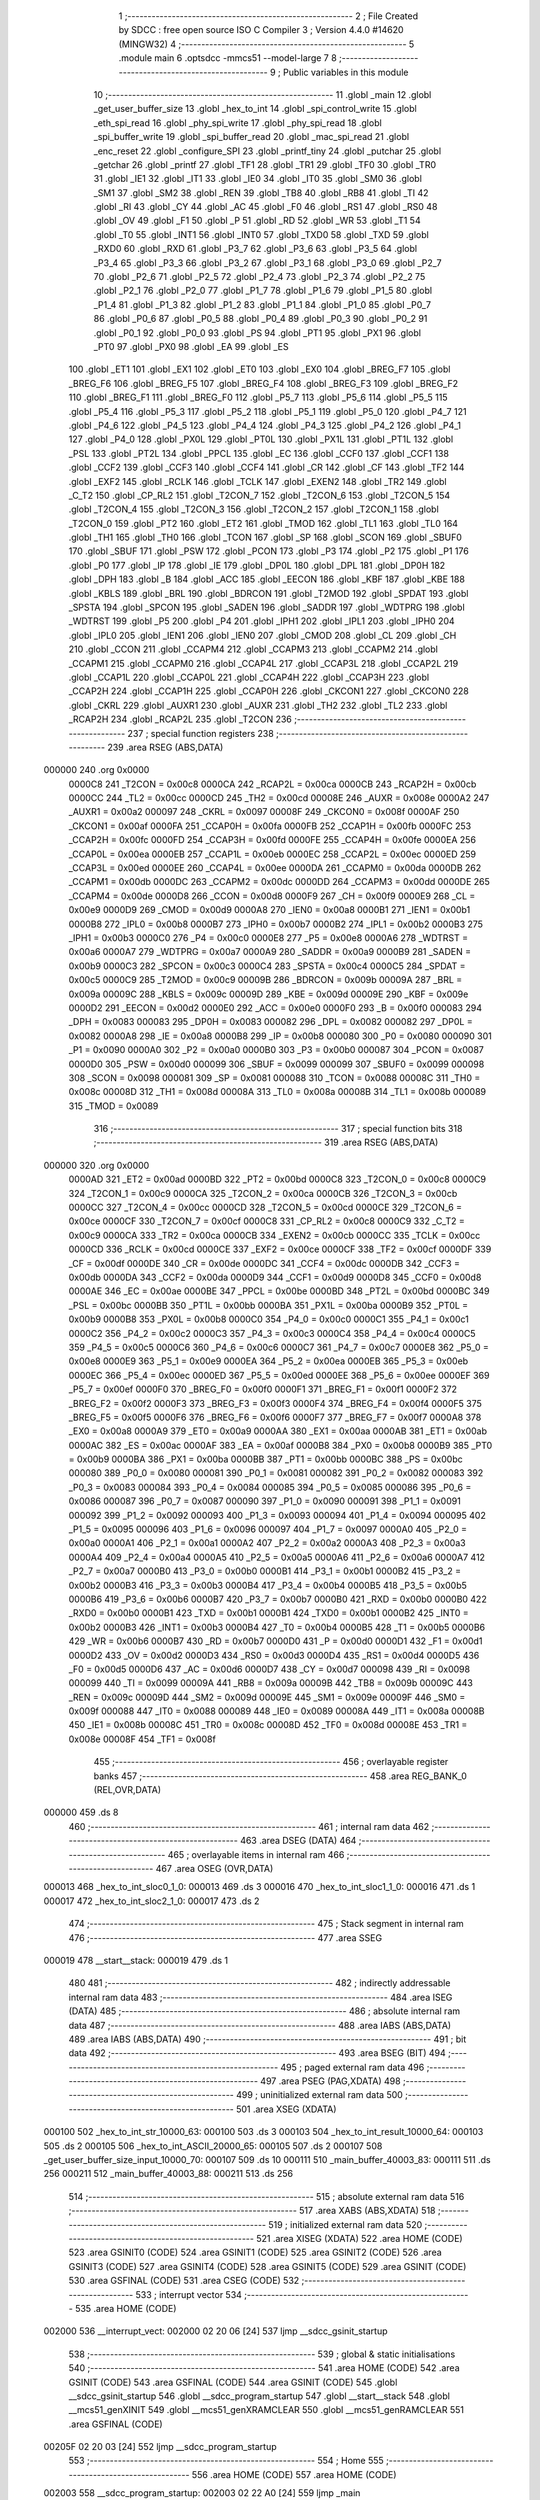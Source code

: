                                       1 ;--------------------------------------------------------
                                      2 ; File Created by SDCC : free open source ISO C Compiler 
                                      3 ; Version 4.4.0 #14620 (MINGW32)
                                      4 ;--------------------------------------------------------
                                      5 	.module main
                                      6 	.optsdcc -mmcs51 --model-large
                                      7 	
                                      8 ;--------------------------------------------------------
                                      9 ; Public variables in this module
                                     10 ;--------------------------------------------------------
                                     11 	.globl _main
                                     12 	.globl _get_user_buffer_size
                                     13 	.globl _hex_to_int
                                     14 	.globl _spi_control_write
                                     15 	.globl _eth_spi_read
                                     16 	.globl _phy_spi_write
                                     17 	.globl _phy_spi_read
                                     18 	.globl _spi_buffer_write
                                     19 	.globl _spi_buffer_read
                                     20 	.globl _mac_spi_read
                                     21 	.globl _enc_reset
                                     22 	.globl _configure_SPI
                                     23 	.globl _printf_tiny
                                     24 	.globl _putchar
                                     25 	.globl _getchar
                                     26 	.globl _printf
                                     27 	.globl _TF1
                                     28 	.globl _TR1
                                     29 	.globl _TF0
                                     30 	.globl _TR0
                                     31 	.globl _IE1
                                     32 	.globl _IT1
                                     33 	.globl _IE0
                                     34 	.globl _IT0
                                     35 	.globl _SM0
                                     36 	.globl _SM1
                                     37 	.globl _SM2
                                     38 	.globl _REN
                                     39 	.globl _TB8
                                     40 	.globl _RB8
                                     41 	.globl _TI
                                     42 	.globl _RI
                                     43 	.globl _CY
                                     44 	.globl _AC
                                     45 	.globl _F0
                                     46 	.globl _RS1
                                     47 	.globl _RS0
                                     48 	.globl _OV
                                     49 	.globl _F1
                                     50 	.globl _P
                                     51 	.globl _RD
                                     52 	.globl _WR
                                     53 	.globl _T1
                                     54 	.globl _T0
                                     55 	.globl _INT1
                                     56 	.globl _INT0
                                     57 	.globl _TXD0
                                     58 	.globl _TXD
                                     59 	.globl _RXD0
                                     60 	.globl _RXD
                                     61 	.globl _P3_7
                                     62 	.globl _P3_6
                                     63 	.globl _P3_5
                                     64 	.globl _P3_4
                                     65 	.globl _P3_3
                                     66 	.globl _P3_2
                                     67 	.globl _P3_1
                                     68 	.globl _P3_0
                                     69 	.globl _P2_7
                                     70 	.globl _P2_6
                                     71 	.globl _P2_5
                                     72 	.globl _P2_4
                                     73 	.globl _P2_3
                                     74 	.globl _P2_2
                                     75 	.globl _P2_1
                                     76 	.globl _P2_0
                                     77 	.globl _P1_7
                                     78 	.globl _P1_6
                                     79 	.globl _P1_5
                                     80 	.globl _P1_4
                                     81 	.globl _P1_3
                                     82 	.globl _P1_2
                                     83 	.globl _P1_1
                                     84 	.globl _P1_0
                                     85 	.globl _P0_7
                                     86 	.globl _P0_6
                                     87 	.globl _P0_5
                                     88 	.globl _P0_4
                                     89 	.globl _P0_3
                                     90 	.globl _P0_2
                                     91 	.globl _P0_1
                                     92 	.globl _P0_0
                                     93 	.globl _PS
                                     94 	.globl _PT1
                                     95 	.globl _PX1
                                     96 	.globl _PT0
                                     97 	.globl _PX0
                                     98 	.globl _EA
                                     99 	.globl _ES
                                    100 	.globl _ET1
                                    101 	.globl _EX1
                                    102 	.globl _ET0
                                    103 	.globl _EX0
                                    104 	.globl _BREG_F7
                                    105 	.globl _BREG_F6
                                    106 	.globl _BREG_F5
                                    107 	.globl _BREG_F4
                                    108 	.globl _BREG_F3
                                    109 	.globl _BREG_F2
                                    110 	.globl _BREG_F1
                                    111 	.globl _BREG_F0
                                    112 	.globl _P5_7
                                    113 	.globl _P5_6
                                    114 	.globl _P5_5
                                    115 	.globl _P5_4
                                    116 	.globl _P5_3
                                    117 	.globl _P5_2
                                    118 	.globl _P5_1
                                    119 	.globl _P5_0
                                    120 	.globl _P4_7
                                    121 	.globl _P4_6
                                    122 	.globl _P4_5
                                    123 	.globl _P4_4
                                    124 	.globl _P4_3
                                    125 	.globl _P4_2
                                    126 	.globl _P4_1
                                    127 	.globl _P4_0
                                    128 	.globl _PX0L
                                    129 	.globl _PT0L
                                    130 	.globl _PX1L
                                    131 	.globl _PT1L
                                    132 	.globl _PSL
                                    133 	.globl _PT2L
                                    134 	.globl _PPCL
                                    135 	.globl _EC
                                    136 	.globl _CCF0
                                    137 	.globl _CCF1
                                    138 	.globl _CCF2
                                    139 	.globl _CCF3
                                    140 	.globl _CCF4
                                    141 	.globl _CR
                                    142 	.globl _CF
                                    143 	.globl _TF2
                                    144 	.globl _EXF2
                                    145 	.globl _RCLK
                                    146 	.globl _TCLK
                                    147 	.globl _EXEN2
                                    148 	.globl _TR2
                                    149 	.globl _C_T2
                                    150 	.globl _CP_RL2
                                    151 	.globl _T2CON_7
                                    152 	.globl _T2CON_6
                                    153 	.globl _T2CON_5
                                    154 	.globl _T2CON_4
                                    155 	.globl _T2CON_3
                                    156 	.globl _T2CON_2
                                    157 	.globl _T2CON_1
                                    158 	.globl _T2CON_0
                                    159 	.globl _PT2
                                    160 	.globl _ET2
                                    161 	.globl _TMOD
                                    162 	.globl _TL1
                                    163 	.globl _TL0
                                    164 	.globl _TH1
                                    165 	.globl _TH0
                                    166 	.globl _TCON
                                    167 	.globl _SP
                                    168 	.globl _SCON
                                    169 	.globl _SBUF0
                                    170 	.globl _SBUF
                                    171 	.globl _PSW
                                    172 	.globl _PCON
                                    173 	.globl _P3
                                    174 	.globl _P2
                                    175 	.globl _P1
                                    176 	.globl _P0
                                    177 	.globl _IP
                                    178 	.globl _IE
                                    179 	.globl _DP0L
                                    180 	.globl _DPL
                                    181 	.globl _DP0H
                                    182 	.globl _DPH
                                    183 	.globl _B
                                    184 	.globl _ACC
                                    185 	.globl _EECON
                                    186 	.globl _KBF
                                    187 	.globl _KBE
                                    188 	.globl _KBLS
                                    189 	.globl _BRL
                                    190 	.globl _BDRCON
                                    191 	.globl _T2MOD
                                    192 	.globl _SPDAT
                                    193 	.globl _SPSTA
                                    194 	.globl _SPCON
                                    195 	.globl _SADEN
                                    196 	.globl _SADDR
                                    197 	.globl _WDTPRG
                                    198 	.globl _WDTRST
                                    199 	.globl _P5
                                    200 	.globl _P4
                                    201 	.globl _IPH1
                                    202 	.globl _IPL1
                                    203 	.globl _IPH0
                                    204 	.globl _IPL0
                                    205 	.globl _IEN1
                                    206 	.globl _IEN0
                                    207 	.globl _CMOD
                                    208 	.globl _CL
                                    209 	.globl _CH
                                    210 	.globl _CCON
                                    211 	.globl _CCAPM4
                                    212 	.globl _CCAPM3
                                    213 	.globl _CCAPM2
                                    214 	.globl _CCAPM1
                                    215 	.globl _CCAPM0
                                    216 	.globl _CCAP4L
                                    217 	.globl _CCAP3L
                                    218 	.globl _CCAP2L
                                    219 	.globl _CCAP1L
                                    220 	.globl _CCAP0L
                                    221 	.globl _CCAP4H
                                    222 	.globl _CCAP3H
                                    223 	.globl _CCAP2H
                                    224 	.globl _CCAP1H
                                    225 	.globl _CCAP0H
                                    226 	.globl _CKCON1
                                    227 	.globl _CKCON0
                                    228 	.globl _CKRL
                                    229 	.globl _AUXR1
                                    230 	.globl _AUXR
                                    231 	.globl _TH2
                                    232 	.globl _TL2
                                    233 	.globl _RCAP2H
                                    234 	.globl _RCAP2L
                                    235 	.globl _T2CON
                                    236 ;--------------------------------------------------------
                                    237 ; special function registers
                                    238 ;--------------------------------------------------------
                                    239 	.area RSEG    (ABS,DATA)
      000000                        240 	.org 0x0000
                           0000C8   241 _T2CON	=	0x00c8
                           0000CA   242 _RCAP2L	=	0x00ca
                           0000CB   243 _RCAP2H	=	0x00cb
                           0000CC   244 _TL2	=	0x00cc
                           0000CD   245 _TH2	=	0x00cd
                           00008E   246 _AUXR	=	0x008e
                           0000A2   247 _AUXR1	=	0x00a2
                           000097   248 _CKRL	=	0x0097
                           00008F   249 _CKCON0	=	0x008f
                           0000AF   250 _CKCON1	=	0x00af
                           0000FA   251 _CCAP0H	=	0x00fa
                           0000FB   252 _CCAP1H	=	0x00fb
                           0000FC   253 _CCAP2H	=	0x00fc
                           0000FD   254 _CCAP3H	=	0x00fd
                           0000FE   255 _CCAP4H	=	0x00fe
                           0000EA   256 _CCAP0L	=	0x00ea
                           0000EB   257 _CCAP1L	=	0x00eb
                           0000EC   258 _CCAP2L	=	0x00ec
                           0000ED   259 _CCAP3L	=	0x00ed
                           0000EE   260 _CCAP4L	=	0x00ee
                           0000DA   261 _CCAPM0	=	0x00da
                           0000DB   262 _CCAPM1	=	0x00db
                           0000DC   263 _CCAPM2	=	0x00dc
                           0000DD   264 _CCAPM3	=	0x00dd
                           0000DE   265 _CCAPM4	=	0x00de
                           0000D8   266 _CCON	=	0x00d8
                           0000F9   267 _CH	=	0x00f9
                           0000E9   268 _CL	=	0x00e9
                           0000D9   269 _CMOD	=	0x00d9
                           0000A8   270 _IEN0	=	0x00a8
                           0000B1   271 _IEN1	=	0x00b1
                           0000B8   272 _IPL0	=	0x00b8
                           0000B7   273 _IPH0	=	0x00b7
                           0000B2   274 _IPL1	=	0x00b2
                           0000B3   275 _IPH1	=	0x00b3
                           0000C0   276 _P4	=	0x00c0
                           0000E8   277 _P5	=	0x00e8
                           0000A6   278 _WDTRST	=	0x00a6
                           0000A7   279 _WDTPRG	=	0x00a7
                           0000A9   280 _SADDR	=	0x00a9
                           0000B9   281 _SADEN	=	0x00b9
                           0000C3   282 _SPCON	=	0x00c3
                           0000C4   283 _SPSTA	=	0x00c4
                           0000C5   284 _SPDAT	=	0x00c5
                           0000C9   285 _T2MOD	=	0x00c9
                           00009B   286 _BDRCON	=	0x009b
                           00009A   287 _BRL	=	0x009a
                           00009C   288 _KBLS	=	0x009c
                           00009D   289 _KBE	=	0x009d
                           00009E   290 _KBF	=	0x009e
                           0000D2   291 _EECON	=	0x00d2
                           0000E0   292 _ACC	=	0x00e0
                           0000F0   293 _B	=	0x00f0
                           000083   294 _DPH	=	0x0083
                           000083   295 _DP0H	=	0x0083
                           000082   296 _DPL	=	0x0082
                           000082   297 _DP0L	=	0x0082
                           0000A8   298 _IE	=	0x00a8
                           0000B8   299 _IP	=	0x00b8
                           000080   300 _P0	=	0x0080
                           000090   301 _P1	=	0x0090
                           0000A0   302 _P2	=	0x00a0
                           0000B0   303 _P3	=	0x00b0
                           000087   304 _PCON	=	0x0087
                           0000D0   305 _PSW	=	0x00d0
                           000099   306 _SBUF	=	0x0099
                           000099   307 _SBUF0	=	0x0099
                           000098   308 _SCON	=	0x0098
                           000081   309 _SP	=	0x0081
                           000088   310 _TCON	=	0x0088
                           00008C   311 _TH0	=	0x008c
                           00008D   312 _TH1	=	0x008d
                           00008A   313 _TL0	=	0x008a
                           00008B   314 _TL1	=	0x008b
                           000089   315 _TMOD	=	0x0089
                                    316 ;--------------------------------------------------------
                                    317 ; special function bits
                                    318 ;--------------------------------------------------------
                                    319 	.area RSEG    (ABS,DATA)
      000000                        320 	.org 0x0000
                           0000AD   321 _ET2	=	0x00ad
                           0000BD   322 _PT2	=	0x00bd
                           0000C8   323 _T2CON_0	=	0x00c8
                           0000C9   324 _T2CON_1	=	0x00c9
                           0000CA   325 _T2CON_2	=	0x00ca
                           0000CB   326 _T2CON_3	=	0x00cb
                           0000CC   327 _T2CON_4	=	0x00cc
                           0000CD   328 _T2CON_5	=	0x00cd
                           0000CE   329 _T2CON_6	=	0x00ce
                           0000CF   330 _T2CON_7	=	0x00cf
                           0000C8   331 _CP_RL2	=	0x00c8
                           0000C9   332 _C_T2	=	0x00c9
                           0000CA   333 _TR2	=	0x00ca
                           0000CB   334 _EXEN2	=	0x00cb
                           0000CC   335 _TCLK	=	0x00cc
                           0000CD   336 _RCLK	=	0x00cd
                           0000CE   337 _EXF2	=	0x00ce
                           0000CF   338 _TF2	=	0x00cf
                           0000DF   339 _CF	=	0x00df
                           0000DE   340 _CR	=	0x00de
                           0000DC   341 _CCF4	=	0x00dc
                           0000DB   342 _CCF3	=	0x00db
                           0000DA   343 _CCF2	=	0x00da
                           0000D9   344 _CCF1	=	0x00d9
                           0000D8   345 _CCF0	=	0x00d8
                           0000AE   346 _EC	=	0x00ae
                           0000BE   347 _PPCL	=	0x00be
                           0000BD   348 _PT2L	=	0x00bd
                           0000BC   349 _PSL	=	0x00bc
                           0000BB   350 _PT1L	=	0x00bb
                           0000BA   351 _PX1L	=	0x00ba
                           0000B9   352 _PT0L	=	0x00b9
                           0000B8   353 _PX0L	=	0x00b8
                           0000C0   354 _P4_0	=	0x00c0
                           0000C1   355 _P4_1	=	0x00c1
                           0000C2   356 _P4_2	=	0x00c2
                           0000C3   357 _P4_3	=	0x00c3
                           0000C4   358 _P4_4	=	0x00c4
                           0000C5   359 _P4_5	=	0x00c5
                           0000C6   360 _P4_6	=	0x00c6
                           0000C7   361 _P4_7	=	0x00c7
                           0000E8   362 _P5_0	=	0x00e8
                           0000E9   363 _P5_1	=	0x00e9
                           0000EA   364 _P5_2	=	0x00ea
                           0000EB   365 _P5_3	=	0x00eb
                           0000EC   366 _P5_4	=	0x00ec
                           0000ED   367 _P5_5	=	0x00ed
                           0000EE   368 _P5_6	=	0x00ee
                           0000EF   369 _P5_7	=	0x00ef
                           0000F0   370 _BREG_F0	=	0x00f0
                           0000F1   371 _BREG_F1	=	0x00f1
                           0000F2   372 _BREG_F2	=	0x00f2
                           0000F3   373 _BREG_F3	=	0x00f3
                           0000F4   374 _BREG_F4	=	0x00f4
                           0000F5   375 _BREG_F5	=	0x00f5
                           0000F6   376 _BREG_F6	=	0x00f6
                           0000F7   377 _BREG_F7	=	0x00f7
                           0000A8   378 _EX0	=	0x00a8
                           0000A9   379 _ET0	=	0x00a9
                           0000AA   380 _EX1	=	0x00aa
                           0000AB   381 _ET1	=	0x00ab
                           0000AC   382 _ES	=	0x00ac
                           0000AF   383 _EA	=	0x00af
                           0000B8   384 _PX0	=	0x00b8
                           0000B9   385 _PT0	=	0x00b9
                           0000BA   386 _PX1	=	0x00ba
                           0000BB   387 _PT1	=	0x00bb
                           0000BC   388 _PS	=	0x00bc
                           000080   389 _P0_0	=	0x0080
                           000081   390 _P0_1	=	0x0081
                           000082   391 _P0_2	=	0x0082
                           000083   392 _P0_3	=	0x0083
                           000084   393 _P0_4	=	0x0084
                           000085   394 _P0_5	=	0x0085
                           000086   395 _P0_6	=	0x0086
                           000087   396 _P0_7	=	0x0087
                           000090   397 _P1_0	=	0x0090
                           000091   398 _P1_1	=	0x0091
                           000092   399 _P1_2	=	0x0092
                           000093   400 _P1_3	=	0x0093
                           000094   401 _P1_4	=	0x0094
                           000095   402 _P1_5	=	0x0095
                           000096   403 _P1_6	=	0x0096
                           000097   404 _P1_7	=	0x0097
                           0000A0   405 _P2_0	=	0x00a0
                           0000A1   406 _P2_1	=	0x00a1
                           0000A2   407 _P2_2	=	0x00a2
                           0000A3   408 _P2_3	=	0x00a3
                           0000A4   409 _P2_4	=	0x00a4
                           0000A5   410 _P2_5	=	0x00a5
                           0000A6   411 _P2_6	=	0x00a6
                           0000A7   412 _P2_7	=	0x00a7
                           0000B0   413 _P3_0	=	0x00b0
                           0000B1   414 _P3_1	=	0x00b1
                           0000B2   415 _P3_2	=	0x00b2
                           0000B3   416 _P3_3	=	0x00b3
                           0000B4   417 _P3_4	=	0x00b4
                           0000B5   418 _P3_5	=	0x00b5
                           0000B6   419 _P3_6	=	0x00b6
                           0000B7   420 _P3_7	=	0x00b7
                           0000B0   421 _RXD	=	0x00b0
                           0000B0   422 _RXD0	=	0x00b0
                           0000B1   423 _TXD	=	0x00b1
                           0000B1   424 _TXD0	=	0x00b1
                           0000B2   425 _INT0	=	0x00b2
                           0000B3   426 _INT1	=	0x00b3
                           0000B4   427 _T0	=	0x00b4
                           0000B5   428 _T1	=	0x00b5
                           0000B6   429 _WR	=	0x00b6
                           0000B7   430 _RD	=	0x00b7
                           0000D0   431 _P	=	0x00d0
                           0000D1   432 _F1	=	0x00d1
                           0000D2   433 _OV	=	0x00d2
                           0000D3   434 _RS0	=	0x00d3
                           0000D4   435 _RS1	=	0x00d4
                           0000D5   436 _F0	=	0x00d5
                           0000D6   437 _AC	=	0x00d6
                           0000D7   438 _CY	=	0x00d7
                           000098   439 _RI	=	0x0098
                           000099   440 _TI	=	0x0099
                           00009A   441 _RB8	=	0x009a
                           00009B   442 _TB8	=	0x009b
                           00009C   443 _REN	=	0x009c
                           00009D   444 _SM2	=	0x009d
                           00009E   445 _SM1	=	0x009e
                           00009F   446 _SM0	=	0x009f
                           000088   447 _IT0	=	0x0088
                           000089   448 _IE0	=	0x0089
                           00008A   449 _IT1	=	0x008a
                           00008B   450 _IE1	=	0x008b
                           00008C   451 _TR0	=	0x008c
                           00008D   452 _TF0	=	0x008d
                           00008E   453 _TR1	=	0x008e
                           00008F   454 _TF1	=	0x008f
                                    455 ;--------------------------------------------------------
                                    456 ; overlayable register banks
                                    457 ;--------------------------------------------------------
                                    458 	.area REG_BANK_0	(REL,OVR,DATA)
      000000                        459 	.ds 8
                                    460 ;--------------------------------------------------------
                                    461 ; internal ram data
                                    462 ;--------------------------------------------------------
                                    463 	.area DSEG    (DATA)
                                    464 ;--------------------------------------------------------
                                    465 ; overlayable items in internal ram
                                    466 ;--------------------------------------------------------
                                    467 	.area	OSEG    (OVR,DATA)
      000013                        468 _hex_to_int_sloc0_1_0:
      000013                        469 	.ds 3
      000016                        470 _hex_to_int_sloc1_1_0:
      000016                        471 	.ds 1
      000017                        472 _hex_to_int_sloc2_1_0:
      000017                        473 	.ds 2
                                    474 ;--------------------------------------------------------
                                    475 ; Stack segment in internal ram
                                    476 ;--------------------------------------------------------
                                    477 	.area SSEG
      000019                        478 __start__stack:
      000019                        479 	.ds	1
                                    480 
                                    481 ;--------------------------------------------------------
                                    482 ; indirectly addressable internal ram data
                                    483 ;--------------------------------------------------------
                                    484 	.area ISEG    (DATA)
                                    485 ;--------------------------------------------------------
                                    486 ; absolute internal ram data
                                    487 ;--------------------------------------------------------
                                    488 	.area IABS    (ABS,DATA)
                                    489 	.area IABS    (ABS,DATA)
                                    490 ;--------------------------------------------------------
                                    491 ; bit data
                                    492 ;--------------------------------------------------------
                                    493 	.area BSEG    (BIT)
                                    494 ;--------------------------------------------------------
                                    495 ; paged external ram data
                                    496 ;--------------------------------------------------------
                                    497 	.area PSEG    (PAG,XDATA)
                                    498 ;--------------------------------------------------------
                                    499 ; uninitialized external ram data
                                    500 ;--------------------------------------------------------
                                    501 	.area XSEG    (XDATA)
      000100                        502 _hex_to_int_str_10000_63:
      000100                        503 	.ds 3
      000103                        504 _hex_to_int_result_10000_64:
      000103                        505 	.ds 2
      000105                        506 _hex_to_int_ASCII_20000_65:
      000105                        507 	.ds 2
      000107                        508 _get_user_buffer_size_input_10000_70:
      000107                        509 	.ds 10
      000111                        510 _main_buffer_40003_83:
      000111                        511 	.ds 256
      000211                        512 _main_buffer_40003_88:
      000211                        513 	.ds 256
                                    514 ;--------------------------------------------------------
                                    515 ; absolute external ram data
                                    516 ;--------------------------------------------------------
                                    517 	.area XABS    (ABS,XDATA)
                                    518 ;--------------------------------------------------------
                                    519 ; initialized external ram data
                                    520 ;--------------------------------------------------------
                                    521 	.area XISEG   (XDATA)
                                    522 	.area HOME    (CODE)
                                    523 	.area GSINIT0 (CODE)
                                    524 	.area GSINIT1 (CODE)
                                    525 	.area GSINIT2 (CODE)
                                    526 	.area GSINIT3 (CODE)
                                    527 	.area GSINIT4 (CODE)
                                    528 	.area GSINIT5 (CODE)
                                    529 	.area GSINIT  (CODE)
                                    530 	.area GSFINAL (CODE)
                                    531 	.area CSEG    (CODE)
                                    532 ;--------------------------------------------------------
                                    533 ; interrupt vector
                                    534 ;--------------------------------------------------------
                                    535 	.area HOME    (CODE)
      002000                        536 __interrupt_vect:
      002000 02 20 06         [24]  537 	ljmp	__sdcc_gsinit_startup
                                    538 ;--------------------------------------------------------
                                    539 ; global & static initialisations
                                    540 ;--------------------------------------------------------
                                    541 	.area HOME    (CODE)
                                    542 	.area GSINIT  (CODE)
                                    543 	.area GSFINAL (CODE)
                                    544 	.area GSINIT  (CODE)
                                    545 	.globl __sdcc_gsinit_startup
                                    546 	.globl __sdcc_program_startup
                                    547 	.globl __start__stack
                                    548 	.globl __mcs51_genXINIT
                                    549 	.globl __mcs51_genXRAMCLEAR
                                    550 	.globl __mcs51_genRAMCLEAR
                                    551 	.area GSFINAL (CODE)
      00205F 02 20 03         [24]  552 	ljmp	__sdcc_program_startup
                                    553 ;--------------------------------------------------------
                                    554 ; Home
                                    555 ;--------------------------------------------------------
                                    556 	.area HOME    (CODE)
                                    557 	.area HOME    (CODE)
      002003                        558 __sdcc_program_startup:
      002003 02 22 A0         [24]  559 	ljmp	_main
                                    560 ;	return from main will return to caller
                                    561 ;--------------------------------------------------------
                                    562 ; code
                                    563 ;--------------------------------------------------------
                                    564 	.area CSEG    (CODE)
                                    565 ;------------------------------------------------------------
                                    566 ;Allocation info for local variables in function 'hex_to_int'
                                    567 ;------------------------------------------------------------
                                    568 ;str                       Allocated with name '_hex_to_int_str_10000_63'
                                    569 ;i                         Allocated with name '_hex_to_int_i_10000_64'
                                    570 ;result                    Allocated with name '_hex_to_int_result_10000_64'
                                    571 ;ASCII                     Allocated with name '_hex_to_int_ASCII_20000_65'
                                    572 ;sloc0                     Allocated with name '_hex_to_int_sloc0_1_0'
                                    573 ;sloc1                     Allocated with name '_hex_to_int_sloc1_1_0'
                                    574 ;sloc2                     Allocated with name '_hex_to_int_sloc2_1_0'
                                    575 ;------------------------------------------------------------
                                    576 ;	main.c:8: int hex_to_int(char* str)
                                    577 ;	-----------------------------------------
                                    578 ;	 function hex_to_int
                                    579 ;	-----------------------------------------
      002062                        580 _hex_to_int:
                           000007   581 	ar7 = 0x07
                           000006   582 	ar6 = 0x06
                           000005   583 	ar5 = 0x05
                           000004   584 	ar4 = 0x04
                           000003   585 	ar3 = 0x03
                           000002   586 	ar2 = 0x02
                           000001   587 	ar1 = 0x01
                           000000   588 	ar0 = 0x00
      002062 AF F0            [24]  589 	mov	r7,b
      002064 AE 83            [24]  590 	mov	r6,dph
      002066 E5 82            [12]  591 	mov	a,dpl
      002068 90 01 00         [24]  592 	mov	dptr,#_hex_to_int_str_10000_63
      00206B F0               [24]  593 	movx	@dptr,a
      00206C EE               [12]  594 	mov	a,r6
      00206D A3               [24]  595 	inc	dptr
      00206E F0               [24]  596 	movx	@dptr,a
      00206F EF               [12]  597 	mov	a,r7
      002070 A3               [24]  598 	inc	dptr
      002071 F0               [24]  599 	movx	@dptr,a
                                    600 ;	main.c:11: int i = 0, result = 0;
      002072 90 01 03         [24]  601 	mov	dptr,#_hex_to_int_result_10000_64
      002075 E4               [12]  602 	clr	a
      002076 F0               [24]  603 	movx	@dptr,a
      002077 A3               [24]  604 	inc	dptr
      002078 F0               [24]  605 	movx	@dptr,a
                                    606 ;	main.c:12: while(str[i] != '\0')
      002079 90 01 00         [24]  607 	mov	dptr,#_hex_to_int_str_10000_63
      00207C E0               [24]  608 	movx	a,@dptr
      00207D FD               [12]  609 	mov	r5,a
      00207E A3               [24]  610 	inc	dptr
      00207F E0               [24]  611 	movx	a,@dptr
      002080 FE               [12]  612 	mov	r6,a
      002081 A3               [24]  613 	inc	dptr
      002082 E0               [24]  614 	movx	a,@dptr
      002083 FF               [12]  615 	mov	r7,a
      002084 8D 02            [24]  616 	mov	ar2,r5
      002086 8E 03            [24]  617 	mov	ar3,r6
      002088 8F 04            [24]  618 	mov	ar4,r7
      00208A 8D 13            [24]  619 	mov	_hex_to_int_sloc0_1_0,r5
      00208C 8E 14            [24]  620 	mov	(_hex_to_int_sloc0_1_0 + 1),r6
      00208E 8F 15            [24]  621 	mov	(_hex_to_int_sloc0_1_0 + 2),r7
      002090 78 00            [12]  622 	mov	r0,#0x00
      002092 79 00            [12]  623 	mov	r1,#0x00
      002094                        624 00112$:
      002094 C0 02            [24]  625 	push	ar2
      002096 C0 03            [24]  626 	push	ar3
      002098 C0 04            [24]  627 	push	ar4
      00209A E8               [12]  628 	mov	a,r0
      00209B 25 13            [12]  629 	add	a, _hex_to_int_sloc0_1_0
      00209D FA               [12]  630 	mov	r2,a
      00209E E9               [12]  631 	mov	a,r1
      00209F 35 14            [12]  632 	addc	a, (_hex_to_int_sloc0_1_0 + 1)
      0020A1 FB               [12]  633 	mov	r3,a
      0020A2 AC 15            [24]  634 	mov	r4,(_hex_to_int_sloc0_1_0 + 2)
      0020A4 8A 82            [24]  635 	mov	dpl,r2
      0020A6 8B 83            [24]  636 	mov	dph,r3
      0020A8 8C F0            [24]  637 	mov	b,r4
      0020AA 12 3C FB         [24]  638 	lcall	__gptrget
      0020AD F5 16            [12]  639 	mov	_hex_to_int_sloc1_1_0,a
      0020AF D0 04            [24]  640 	pop	ar4
      0020B1 D0 03            [24]  641 	pop	ar3
      0020B3 D0 02            [24]  642 	pop	ar2
      0020B5 E5 16            [12]  643 	mov	a,_hex_to_int_sloc1_1_0
      0020B7 70 03            [24]  644 	jnz	00166$
      0020B9 02 22 10         [24]  645 	ljmp	00114$
      0020BC                        646 00166$:
                                    647 ;	main.c:14: int ASCII = (int)str[i];
      0020BC C0 02            [24]  648 	push	ar2
      0020BE C0 03            [24]  649 	push	ar3
      0020C0 C0 04            [24]  650 	push	ar4
      0020C2 85 16 17         [24]  651 	mov	_hex_to_int_sloc2_1_0,_hex_to_int_sloc1_1_0
      0020C5 75 18 00         [24]  652 	mov	(_hex_to_int_sloc2_1_0 + 1),#0x00
      0020C8 90 01 05         [24]  653 	mov	dptr,#_hex_to_int_ASCII_20000_65
      0020CB E5 17            [12]  654 	mov	a,_hex_to_int_sloc2_1_0
      0020CD F0               [24]  655 	movx	@dptr,a
      0020CE E5 18            [12]  656 	mov	a,(_hex_to_int_sloc2_1_0 + 1)
      0020D0 A3               [24]  657 	inc	dptr
      0020D1 F0               [24]  658 	movx	@dptr,a
                                    659 ;	main.c:15: result *= 16;
      0020D2 90 01 03         [24]  660 	mov	dptr,#_hex_to_int_result_10000_64
      0020D5 E0               [24]  661 	movx	a,@dptr
      0020D6 FB               [12]  662 	mov	r3,a
      0020D7 A3               [24]  663 	inc	dptr
      0020D8 E0               [24]  664 	movx	a,@dptr
      0020D9 C4               [12]  665 	swap	a
      0020DA 54 F0            [12]  666 	anl	a,#0xf0
      0020DC CB               [12]  667 	xch	a,r3
      0020DD C4               [12]  668 	swap	a
      0020DE CB               [12]  669 	xch	a,r3
      0020DF 6B               [12]  670 	xrl	a,r3
      0020E0 CB               [12]  671 	xch	a,r3
      0020E1 54 F0            [12]  672 	anl	a,#0xf0
      0020E3 CB               [12]  673 	xch	a,r3
      0020E4 6B               [12]  674 	xrl	a,r3
      0020E5 FC               [12]  675 	mov	r4,a
      0020E6 90 01 03         [24]  676 	mov	dptr,#_hex_to_int_result_10000_64
      0020E9 EB               [12]  677 	mov	a,r3
      0020EA F0               [24]  678 	movx	@dptr,a
      0020EB EC               [12]  679 	mov	a,r4
      0020EC A3               [24]  680 	inc	dptr
      0020ED F0               [24]  681 	movx	@dptr,a
                                    682 ;	main.c:16: if(ASCII >= '0' && ASCII <= '9')
      0020EE C3               [12]  683 	clr	c
      0020EF E5 17            [12]  684 	mov	a,_hex_to_int_sloc2_1_0
      0020F1 94 30            [12]  685 	subb	a,#0x30
      0020F3 E5 18            [12]  686 	mov	a,(_hex_to_int_sloc2_1_0 + 1)
      0020F5 64 80            [12]  687 	xrl	a,#0x80
      0020F7 94 80            [12]  688 	subb	a,#0x80
      0020F9 D0 04            [24]  689 	pop	ar4
      0020FB D0 03            [24]  690 	pop	ar3
      0020FD D0 02            [24]  691 	pop	ar2
      0020FF 40 3F            [24]  692 	jc	00109$
      002101 74 39            [12]  693 	mov	a,#0x39
      002103 95 17            [12]  694 	subb	a,_hex_to_int_sloc2_1_0
      002105 74 80            [12]  695 	mov	a,#(0x00 ^ 0x80)
      002107 85 18 F0         [24]  696 	mov	b,(_hex_to_int_sloc2_1_0 + 1)
      00210A 63 F0 80         [24]  697 	xrl	b,#0x80
      00210D 95 F0            [12]  698 	subb	a,b
      00210F 40 2F            [24]  699 	jc	00109$
                                    700 ;	main.c:18: result += str[i] - 48;
      002111 C0 02            [24]  701 	push	ar2
      002113 C0 03            [24]  702 	push	ar3
      002115 C0 04            [24]  703 	push	ar4
      002117 E5 17            [12]  704 	mov	a,_hex_to_int_sloc2_1_0
      002119 24 D0            [12]  705 	add	a,#0xd0
      00211B F5 17            [12]  706 	mov	_hex_to_int_sloc2_1_0,a
      00211D E5 18            [12]  707 	mov	a,(_hex_to_int_sloc2_1_0 + 1)
      00211F 34 FF            [12]  708 	addc	a,#0xff
      002121 F5 18            [12]  709 	mov	(_hex_to_int_sloc2_1_0 + 1),a
      002123 90 01 03         [24]  710 	mov	dptr,#_hex_to_int_result_10000_64
      002126 E0               [24]  711 	movx	a,@dptr
      002127 FA               [12]  712 	mov	r2,a
      002128 A3               [24]  713 	inc	dptr
      002129 E0               [24]  714 	movx	a,@dptr
      00212A FC               [12]  715 	mov	r4,a
      00212B 90 01 03         [24]  716 	mov	dptr,#_hex_to_int_result_10000_64
      00212E E5 17            [12]  717 	mov	a,_hex_to_int_sloc2_1_0
      002130 2A               [12]  718 	add	a, r2
      002131 F0               [24]  719 	movx	@dptr,a
      002132 E5 18            [12]  720 	mov	a,(_hex_to_int_sloc2_1_0 + 1)
      002134 3C               [12]  721 	addc	a, r4
      002135 A3               [24]  722 	inc	dptr
      002136 F0               [24]  723 	movx	@dptr,a
      002137 D0 04            [24]  724 	pop	ar4
      002139 D0 03            [24]  725 	pop	ar3
      00213B D0 02            [24]  726 	pop	ar2
      00213D 02 22 08         [24]  727 	ljmp	00110$
      002140                        728 00109$:
                                    729 ;	main.c:20: else if(ASCII >= 'A' && ASCII <= 'F')
      002140 90 01 05         [24]  730 	mov	dptr,#_hex_to_int_ASCII_20000_65
      002143 E0               [24]  731 	movx	a,@dptr
      002144 F5 17            [12]  732 	mov	_hex_to_int_sloc2_1_0,a
      002146 A3               [24]  733 	inc	dptr
      002147 E0               [24]  734 	movx	a,@dptr
      002148 F5 18            [12]  735 	mov	(_hex_to_int_sloc2_1_0 + 1),a
      00214A C3               [12]  736 	clr	c
      00214B E5 17            [12]  737 	mov	a,_hex_to_int_sloc2_1_0
      00214D 94 41            [12]  738 	subb	a,#0x41
      00214F E5 18            [12]  739 	mov	a,(_hex_to_int_sloc2_1_0 + 1)
      002151 64 80            [12]  740 	xrl	a,#0x80
      002153 94 80            [12]  741 	subb	a,#0x80
      002155 40 4E            [24]  742 	jc	00105$
      002157 74 46            [12]  743 	mov	a,#0x46
      002159 95 17            [12]  744 	subb	a,_hex_to_int_sloc2_1_0
      00215B 74 80            [12]  745 	mov	a,#(0x00 ^ 0x80)
      00215D 85 18 F0         [24]  746 	mov	b,(_hex_to_int_sloc2_1_0 + 1)
      002160 63 F0 80         [24]  747 	xrl	b,#0x80
      002163 95 F0            [12]  748 	subb	a,b
      002165 40 3E            [24]  749 	jc	00105$
                                    750 ;	main.c:22: result += str[i] - 55;
      002167 C0 05            [24]  751 	push	ar5
      002169 C0 06            [24]  752 	push	ar6
      00216B C0 07            [24]  753 	push	ar7
      00216D E8               [12]  754 	mov	a,r0
      00216E 2A               [12]  755 	add	a, r2
      00216F FD               [12]  756 	mov	r5,a
      002170 E9               [12]  757 	mov	a,r1
      002171 3B               [12]  758 	addc	a, r3
      002172 FE               [12]  759 	mov	r6,a
      002173 8C 07            [24]  760 	mov	ar7,r4
      002175 8D 82            [24]  761 	mov	dpl,r5
      002177 8E 83            [24]  762 	mov	dph,r6
      002179 8F F0            [24]  763 	mov	b,r7
      00217B 12 3C FB         [24]  764 	lcall	__gptrget
      00217E 7F 00            [12]  765 	mov	r7,#0x00
      002180 24 C9            [12]  766 	add	a,#0xc9
      002182 F5 17            [12]  767 	mov	_hex_to_int_sloc2_1_0,a
      002184 EF               [12]  768 	mov	a,r7
      002185 34 FF            [12]  769 	addc	a,#0xff
      002187 F5 18            [12]  770 	mov	(_hex_to_int_sloc2_1_0 + 1),a
      002189 90 01 03         [24]  771 	mov	dptr,#_hex_to_int_result_10000_64
      00218C E0               [24]  772 	movx	a,@dptr
      00218D FE               [12]  773 	mov	r6,a
      00218E A3               [24]  774 	inc	dptr
      00218F E0               [24]  775 	movx	a,@dptr
      002190 FF               [12]  776 	mov	r7,a
      002191 90 01 03         [24]  777 	mov	dptr,#_hex_to_int_result_10000_64
      002194 E5 17            [12]  778 	mov	a,_hex_to_int_sloc2_1_0
      002196 2E               [12]  779 	add	a, r6
      002197 F0               [24]  780 	movx	@dptr,a
      002198 E5 18            [12]  781 	mov	a,(_hex_to_int_sloc2_1_0 + 1)
      00219A 3F               [12]  782 	addc	a, r7
      00219B A3               [24]  783 	inc	dptr
      00219C F0               [24]  784 	movx	@dptr,a
      00219D D0 07            [24]  785 	pop	ar7
      00219F D0 06            [24]  786 	pop	ar6
      0021A1 D0 05            [24]  787 	pop	ar5
      0021A3 80 63            [24]  788 	sjmp	00110$
      0021A5                        789 00105$:
                                    790 ;	main.c:24: else if(ASCII >= 'a' && ASCII <= 'f')
      0021A5 90 01 05         [24]  791 	mov	dptr,#_hex_to_int_ASCII_20000_65
      0021A8 E0               [24]  792 	movx	a,@dptr
      0021A9 F5 17            [12]  793 	mov	_hex_to_int_sloc2_1_0,a
      0021AB A3               [24]  794 	inc	dptr
      0021AC E0               [24]  795 	movx	a,@dptr
      0021AD F5 18            [12]  796 	mov	(_hex_to_int_sloc2_1_0 + 1),a
      0021AF C3               [12]  797 	clr	c
      0021B0 E5 17            [12]  798 	mov	a,_hex_to_int_sloc2_1_0
      0021B2 94 61            [12]  799 	subb	a,#0x61
      0021B4 E5 18            [12]  800 	mov	a,(_hex_to_int_sloc2_1_0 + 1)
      0021B6 64 80            [12]  801 	xrl	a,#0x80
      0021B8 94 80            [12]  802 	subb	a,#0x80
      0021BA 40 4C            [24]  803 	jc	00110$
      0021BC 74 66            [12]  804 	mov	a,#0x66
      0021BE 95 17            [12]  805 	subb	a,_hex_to_int_sloc2_1_0
      0021C0 74 80            [12]  806 	mov	a,#(0x00 ^ 0x80)
      0021C2 85 18 F0         [24]  807 	mov	b,(_hex_to_int_sloc2_1_0 + 1)
      0021C5 63 F0 80         [24]  808 	xrl	b,#0x80
      0021C8 95 F0            [12]  809 	subb	a,b
      0021CA 40 3C            [24]  810 	jc	00110$
                                    811 ;	main.c:26: result += str[i] - 87;
      0021CC C0 02            [24]  812 	push	ar2
      0021CE C0 03            [24]  813 	push	ar3
      0021D0 C0 04            [24]  814 	push	ar4
      0021D2 E8               [12]  815 	mov	a,r0
      0021D3 2D               [12]  816 	add	a, r5
      0021D4 FA               [12]  817 	mov	r2,a
      0021D5 E9               [12]  818 	mov	a,r1
      0021D6 3E               [12]  819 	addc	a, r6
      0021D7 FB               [12]  820 	mov	r3,a
      0021D8 8F 04            [24]  821 	mov	ar4,r7
      0021DA 8A 82            [24]  822 	mov	dpl,r2
      0021DC 8B 83            [24]  823 	mov	dph,r3
      0021DE 8C F0            [24]  824 	mov	b,r4
      0021E0 12 3C FB         [24]  825 	lcall	__gptrget
      0021E3 7C 00            [12]  826 	mov	r4,#0x00
      0021E5 24 A9            [12]  827 	add	a,#0xa9
      0021E7 F5 17            [12]  828 	mov	_hex_to_int_sloc2_1_0,a
      0021E9 EC               [12]  829 	mov	a,r4
      0021EA 34 FF            [12]  830 	addc	a,#0xff
      0021EC F5 18            [12]  831 	mov	(_hex_to_int_sloc2_1_0 + 1),a
      0021EE 90 01 03         [24]  832 	mov	dptr,#_hex_to_int_result_10000_64
      0021F1 E0               [24]  833 	movx	a,@dptr
      0021F2 FB               [12]  834 	mov	r3,a
      0021F3 A3               [24]  835 	inc	dptr
      0021F4 E0               [24]  836 	movx	a,@dptr
      0021F5 FC               [12]  837 	mov	r4,a
      0021F6 90 01 03         [24]  838 	mov	dptr,#_hex_to_int_result_10000_64
      0021F9 E5 17            [12]  839 	mov	a,_hex_to_int_sloc2_1_0
      0021FB 2B               [12]  840 	add	a, r3
      0021FC F0               [24]  841 	movx	@dptr,a
      0021FD E5 18            [12]  842 	mov	a,(_hex_to_int_sloc2_1_0 + 1)
      0021FF 3C               [12]  843 	addc	a, r4
      002200 A3               [24]  844 	inc	dptr
      002201 F0               [24]  845 	movx	@dptr,a
                                    846 ;	main.c:30: return result;
      002202 D0 04            [24]  847 	pop	ar4
      002204 D0 03            [24]  848 	pop	ar3
      002206 D0 02            [24]  849 	pop	ar2
                                    850 ;	main.c:26: result += str[i] - 87;
      002208                        851 00110$:
                                    852 ;	main.c:28: i++;
      002208 08               [12]  853 	inc	r0
      002209 B8 00 01         [24]  854 	cjne	r0,#0x00,00173$
      00220C 09               [12]  855 	inc	r1
      00220D                        856 00173$:
      00220D 02 20 94         [24]  857 	ljmp	00112$
      002210                        858 00114$:
                                    859 ;	main.c:30: return result;
      002210 90 01 03         [24]  860 	mov	dptr,#_hex_to_int_result_10000_64
      002213 E0               [24]  861 	movx	a,@dptr
      002214 FE               [12]  862 	mov	r6,a
      002215 A3               [24]  863 	inc	dptr
      002216 E0               [24]  864 	movx	a,@dptr
                                    865 ;	main.c:32: }
      002217 8E 82            [24]  866 	mov	dpl,r6
      002219 F5 83            [12]  867 	mov	dph,a
      00221B 22               [24]  868 	ret
                                    869 ;------------------------------------------------------------
                                    870 ;Allocation info for local variables in function 'get_user_buffer_size'
                                    871 ;------------------------------------------------------------
                                    872 ;i                         Allocated with name '_get_user_buffer_size_i_10000_70'
                                    873 ;output                    Allocated with name '_get_user_buffer_size_output_10000_70'
                                    874 ;input                     Allocated with name '_get_user_buffer_size_input_10000_70'
                                    875 ;ch                        Allocated with name '_get_user_buffer_size_ch_10000_70'
                                    876 ;------------------------------------------------------------
                                    877 ;	main.c:35: int get_user_buffer_size(void)
                                    878 ;	-----------------------------------------
                                    879 ;	 function get_user_buffer_size
                                    880 ;	-----------------------------------------
      00221C                        881 _get_user_buffer_size:
                                    882 ;	main.c:41: while((ch = getchar()) != '\n' && ch != '\r' && i < sizeof(input) - 1)              //Keep taking the input from the user until user presses enter
      00221C 7E 00            [12]  883 	mov	r6,#0x00
      00221E 7F 00            [12]  884 	mov	r7,#0x00
      002220                        885 00103$:
      002220 C0 07            [24]  886 	push	ar7
      002222 C0 06            [24]  887 	push	ar6
      002224 12 30 C3         [24]  888 	lcall	_getchar
      002227 AC 82            [24]  889 	mov	r4, dpl
      002229 D0 06            [24]  890 	pop	ar6
      00222B D0 07            [24]  891 	pop	ar7
      00222D BC 0A 02         [24]  892 	cjne	r4,#0x0a,00133$
      002230 80 3A            [24]  893 	sjmp	00105$
      002232                        894 00133$:
      002232 BC 0D 02         [24]  895 	cjne	r4,#0x0d,00134$
      002235 80 35            [24]  896 	sjmp	00105$
      002237                        897 00134$:
      002237 C3               [12]  898 	clr	c
      002238 EE               [12]  899 	mov	a,r6
      002239 94 09            [12]  900 	subb	a,#0x09
      00223B EF               [12]  901 	mov	a,r7
      00223C 64 80            [12]  902 	xrl	a,#0x80
      00223E 94 80            [12]  903 	subb	a,#0x80
      002240 50 2A            [24]  904 	jnc	00105$
                                    905 ;	main.c:43: putchar(ch);
      002242 8C 03            [24]  906 	mov	ar3,r4
      002244 7D 00            [12]  907 	mov	r5,#0x00
      002246 8B 82            [24]  908 	mov	dpl, r3
      002248 8D 83            [24]  909 	mov	dph, r5
      00224A C0 07            [24]  910 	push	ar7
      00224C C0 06            [24]  911 	push	ar6
      00224E C0 04            [24]  912 	push	ar4
      002250 12 30 A4         [24]  913 	lcall	_putchar
      002253 D0 04            [24]  914 	pop	ar4
      002255 D0 06            [24]  915 	pop	ar6
      002257 D0 07            [24]  916 	pop	ar7
                                    917 ;	main.c:44: input[i] = ch;      //Append the input array with the received character
      002259 EE               [12]  918 	mov	a,r6
      00225A 24 07            [12]  919 	add	a, #_get_user_buffer_size_input_10000_70
      00225C F5 82            [12]  920 	mov	dpl,a
      00225E EF               [12]  921 	mov	a,r7
      00225F 34 01            [12]  922 	addc	a, #(_get_user_buffer_size_input_10000_70 >> 8)
      002261 F5 83            [12]  923 	mov	dph,a
      002263 EC               [12]  924 	mov	a,r4
      002264 F0               [24]  925 	movx	@dptr,a
                                    926 ;	main.c:45: i++;
      002265 0E               [12]  927 	inc	r6
      002266 BE 00 B7         [24]  928 	cjne	r6,#0x00,00103$
      002269 0F               [12]  929 	inc	r7
      00226A 80 B4            [24]  930 	sjmp	00103$
      00226C                        931 00105$:
                                    932 ;	main.c:47: input[i] = '\0';
      00226C EE               [12]  933 	mov	a,r6
      00226D 24 07            [12]  934 	add	a, #_get_user_buffer_size_input_10000_70
      00226F F5 82            [12]  935 	mov	dpl,a
      002271 EF               [12]  936 	mov	a,r7
      002272 34 01            [12]  937 	addc	a, #(_get_user_buffer_size_input_10000_70 >> 8)
      002274 F5 83            [12]  938 	mov	dph,a
      002276 E4               [12]  939 	clr	a
      002277 F0               [24]  940 	movx	@dptr,a
                                    941 ;	main.c:48: output = hex_to_int(input); //Convert the char hex data to int
      002278 90 01 07         [24]  942 	mov	dptr,#_get_user_buffer_size_input_10000_70
      00227B F5 F0            [12]  943 	mov	b,a
      00227D 12 20 62         [24]  944 	lcall	_hex_to_int
      002280 AE 82            [24]  945 	mov	r6, dpl
      002282 AF 83            [24]  946 	mov	r7, dph
                                    947 ;	main.c:49: printf_tiny("\n\r");
      002284 C0 07            [24]  948 	push	ar7
      002286 C0 06            [24]  949 	push	ar6
      002288 74 1B            [12]  950 	mov	a,#___str_0
      00228A C0 E0            [24]  951 	push	acc
      00228C 74 3D            [12]  952 	mov	a,#(___str_0 >> 8)
      00228E C0 E0            [24]  953 	push	acc
      002290 12 31 62         [24]  954 	lcall	_printf_tiny
      002293 15 81            [12]  955 	dec	sp
      002295 15 81            [12]  956 	dec	sp
      002297 D0 06            [24]  957 	pop	ar6
      002299 D0 07            [24]  958 	pop	ar7
                                    959 ;	main.c:51: return output;
      00229B 8E 82            [24]  960 	mov	dpl, r6
      00229D 8F 83            [24]  961 	mov	dph, r7
                                    962 ;	main.c:52: }
      00229F 22               [24]  963 	ret
                                    964 ;------------------------------------------------------------
                                    965 ;Allocation info for local variables in function 'main'
                                    966 ;------------------------------------------------------------
                                    967 ;c                         Allocated with name '_main_c_20001_75'
                                    968 ;reg_bank                  Allocated with name '_main_reg_bank_40002_78'
                                    969 ;addr                      Allocated with name '_main_addr_40003_79'
                                    970 ;data                      Allocated with name '_main_data_40004_80'
                                    971 ;num_bytes                 Allocated with name '_main_num_bytes_40002_82'
                                    972 ;start_address             Allocated with name '_main_start_address_40003_83'
                                    973 ;buffer                    Allocated with name '_main_buffer_40003_83'
                                    974 ;i                         Allocated with name '_main_i_50003_84'
                                    975 ;num_bytes                 Allocated with name '_main_num_bytes_40002_87'
                                    976 ;start_address             Allocated with name '_main_start_address_40003_88'
                                    977 ;buffer                    Allocated with name '_main_buffer_40003_88'
                                    978 ;i                         Allocated with name '_main_i_50003_89'
                                    979 ;reg_bank                  Allocated with name '_main_reg_bank_40002_92'
                                    980 ;addr                      Allocated with name '_main_addr_40003_93'
                                    981 ;data                      Allocated with name '_main_data_40003_93'
                                    982 ;addr                      Allocated with name '_main_addr_40002_95'
                                    983 ;data                      Allocated with name '_main_data_40003_96'
                                    984 ;addr                      Allocated with name '_main_addr_40002_98'
                                    985 ;data                      Allocated with name '_main_data_40002_98'
                                    986 ;addr                      Allocated with name '_main_addr_40002_101'
                                    987 ;bank                      Allocated with name '_main_bank_40003_102'
                                    988 ;data                      Allocated with name '_main_data_40003_102'
                                    989 ;------------------------------------------------------------
                                    990 ;	main.c:54: void main(void)
                                    991 ;	-----------------------------------------
                                    992 ;	 function main
                                    993 ;	-----------------------------------------
      0022A0                        994 _main:
                                    995 ;	main.c:56: printf("SPI Operations on 8051\n\r");
      0022A0 74 1E            [12]  996 	mov	a,#___str_1
      0022A2 C0 E0            [24]  997 	push	acc
      0022A4 74 3D            [12]  998 	mov	a,#(___str_1 >> 8)
      0022A6 C0 E0            [24]  999 	push	acc
      0022A8 74 80            [12] 1000 	mov	a,#0x80
      0022AA C0 E0            [24] 1001 	push	acc
      0022AC 12 32 B9         [24] 1002 	lcall	_printf
      0022AF 15 81            [12] 1003 	dec	sp
      0022B1 15 81            [12] 1004 	dec	sp
      0022B3 15 81            [12] 1005 	dec	sp
                                   1006 ;	main.c:57: configure_SPI();
      0022B5 12 29 86         [24] 1007 	lcall	_configure_SPI
                                   1008 ;	main.c:59: while(1)
      0022B8                       1009 00115$:
                                   1010 ;	main.c:61: printf("\n\rChoose an action: \n\r");
      0022B8 74 37            [12] 1011 	mov	a,#___str_2
      0022BA C0 E0            [24] 1012 	push	acc
      0022BC 74 3D            [12] 1013 	mov	a,#(___str_2 >> 8)
      0022BE C0 E0            [24] 1014 	push	acc
      0022C0 74 80            [12] 1015 	mov	a,#0x80
      0022C2 C0 E0            [24] 1016 	push	acc
      0022C4 12 32 B9         [24] 1017 	lcall	_printf
      0022C7 15 81            [12] 1018 	dec	sp
      0022C9 15 81            [12] 1019 	dec	sp
      0022CB 15 81            [12] 1020 	dec	sp
                                   1021 ;	main.c:62: printf("1 --> Control Write\n\r");
      0022CD 74 4E            [12] 1022 	mov	a,#___str_3
      0022CF C0 E0            [24] 1023 	push	acc
      0022D1 74 3D            [12] 1024 	mov	a,#(___str_3 >> 8)
      0022D3 C0 E0            [24] 1025 	push	acc
      0022D5 74 80            [12] 1026 	mov	a,#0x80
      0022D7 C0 E0            [24] 1027 	push	acc
      0022D9 12 32 B9         [24] 1028 	lcall	_printf
      0022DC 15 81            [12] 1029 	dec	sp
      0022DE 15 81            [12] 1030 	dec	sp
      0022E0 15 81            [12] 1031 	dec	sp
                                   1032 ;	main.c:63: printf("2 --> Buffer Write\n\r");
      0022E2 74 64            [12] 1033 	mov	a,#___str_4
      0022E4 C0 E0            [24] 1034 	push	acc
      0022E6 74 3D            [12] 1035 	mov	a,#(___str_4 >> 8)
      0022E8 C0 E0            [24] 1036 	push	acc
      0022EA 74 80            [12] 1037 	mov	a,#0x80
      0022EC C0 E0            [24] 1038 	push	acc
      0022EE 12 32 B9         [24] 1039 	lcall	_printf
      0022F1 15 81            [12] 1040 	dec	sp
      0022F3 15 81            [12] 1041 	dec	sp
      0022F5 15 81            [12] 1042 	dec	sp
                                   1043 ;	main.c:64: printf("3 --> Buffer Read\n\r");
      0022F7 74 79            [12] 1044 	mov	a,#___str_5
      0022F9 C0 E0            [24] 1045 	push	acc
      0022FB 74 3D            [12] 1046 	mov	a,#(___str_5 >> 8)
      0022FD C0 E0            [24] 1047 	push	acc
      0022FF 74 80            [12] 1048 	mov	a,#0x80
      002301 C0 E0            [24] 1049 	push	acc
      002303 12 32 B9         [24] 1050 	lcall	_printf
      002306 15 81            [12] 1051 	dec	sp
      002308 15 81            [12] 1052 	dec	sp
      00230A 15 81            [12] 1053 	dec	sp
                                   1054 ;	main.c:65: printf("4 --> MAC Register Read\n\r");
      00230C 74 8D            [12] 1055 	mov	a,#___str_6
      00230E C0 E0            [24] 1056 	push	acc
      002310 74 3D            [12] 1057 	mov	a,#(___str_6 >> 8)
      002312 C0 E0            [24] 1058 	push	acc
      002314 74 80            [12] 1059 	mov	a,#0x80
      002316 C0 E0            [24] 1060 	push	acc
      002318 12 32 B9         [24] 1061 	lcall	_printf
      00231B 15 81            [12] 1062 	dec	sp
      00231D 15 81            [12] 1063 	dec	sp
      00231F 15 81            [12] 1064 	dec	sp
                                   1065 ;	main.c:66: printf("5 --> PHY SPI Write\n\r");
      002321 74 A7            [12] 1066 	mov	a,#___str_7
      002323 C0 E0            [24] 1067 	push	acc
      002325 74 3D            [12] 1068 	mov	a,#(___str_7 >> 8)
      002327 C0 E0            [24] 1069 	push	acc
      002329 74 80            [12] 1070 	mov	a,#0x80
      00232B C0 E0            [24] 1071 	push	acc
      00232D 12 32 B9         [24] 1072 	lcall	_printf
      002330 15 81            [12] 1073 	dec	sp
      002332 15 81            [12] 1074 	dec	sp
      002334 15 81            [12] 1075 	dec	sp
                                   1076 ;	main.c:67: printf("6 --> PHY SPI Read\n\r");
      002336 74 BD            [12] 1077 	mov	a,#___str_8
      002338 C0 E0            [24] 1078 	push	acc
      00233A 74 3D            [12] 1079 	mov	a,#(___str_8 >> 8)
      00233C C0 E0            [24] 1080 	push	acc
      00233E 74 80            [12] 1081 	mov	a,#0x80
      002340 C0 E0            [24] 1082 	push	acc
      002342 12 32 B9         [24] 1083 	lcall	_printf
      002345 15 81            [12] 1084 	dec	sp
      002347 15 81            [12] 1085 	dec	sp
      002349 15 81            [12] 1086 	dec	sp
                                   1087 ;	main.c:68: printf("7 --> ENC Reset\n\r");
      00234B 74 D2            [12] 1088 	mov	a,#___str_9
      00234D C0 E0            [24] 1089 	push	acc
      00234F 74 3D            [12] 1090 	mov	a,#(___str_9 >> 8)
      002351 C0 E0            [24] 1091 	push	acc
      002353 74 80            [12] 1092 	mov	a,#0x80
      002355 C0 E0            [24] 1093 	push	acc
      002357 12 32 B9         [24] 1094 	lcall	_printf
      00235A 15 81            [12] 1095 	dec	sp
      00235C 15 81            [12] 1096 	dec	sp
      00235E 15 81            [12] 1097 	dec	sp
                                   1098 ;	main.c:69: printf("8 --> Read ETH Register\n\r");
      002360 74 E4            [12] 1099 	mov	a,#___str_10
      002362 C0 E0            [24] 1100 	push	acc
      002364 74 3D            [12] 1101 	mov	a,#(___str_10 >> 8)
      002366 C0 E0            [24] 1102 	push	acc
      002368 74 80            [12] 1103 	mov	a,#0x80
      00236A C0 E0            [24] 1104 	push	acc
      00236C 12 32 B9         [24] 1105 	lcall	_printf
      00236F 15 81            [12] 1106 	dec	sp
      002371 15 81            [12] 1107 	dec	sp
      002373 15 81            [12] 1108 	dec	sp
                                   1109 ;	main.c:70: printf("9 --> Display Menu\n\r");
      002375 74 FE            [12] 1110 	mov	a,#___str_11
      002377 C0 E0            [24] 1111 	push	acc
      002379 74 3D            [12] 1112 	mov	a,#(___str_11 >> 8)
      00237B C0 E0            [24] 1113 	push	acc
      00237D 74 80            [12] 1114 	mov	a,#0x80
      00237F C0 E0            [24] 1115 	push	acc
      002381 12 32 B9         [24] 1116 	lcall	_printf
      002384 15 81            [12] 1117 	dec	sp
      002386 15 81            [12] 1118 	dec	sp
      002388 15 81            [12] 1119 	dec	sp
                                   1120 ;	main.c:72: char c = getchar();
      00238A 12 30 C3         [24] 1121 	lcall	_getchar
      00238D AE 82            [24] 1122 	mov	r6, dpl
                                   1123 ;	main.c:73: putchar(c);
      00238F 8E 05            [24] 1124 	mov	ar5,r6
      002391 7F 00            [12] 1125 	mov	r7,#0x00
      002393 8D 82            [24] 1126 	mov	dpl, r5
      002395 8F 83            [24] 1127 	mov	dph, r7
      002397 C0 06            [24] 1128 	push	ar6
      002399 12 30 A4         [24] 1129 	lcall	_putchar
                                   1130 ;	main.c:74: printf("\n\r");
      00239C 74 1B            [12] 1131 	mov	a,#___str_0
      00239E C0 E0            [24] 1132 	push	acc
      0023A0 74 3D            [12] 1133 	mov	a,#(___str_0 >> 8)
      0023A2 C0 E0            [24] 1134 	push	acc
      0023A4 74 80            [12] 1135 	mov	a,#0x80
      0023A6 C0 E0            [24] 1136 	push	acc
      0023A8 12 32 B9         [24] 1137 	lcall	_printf
      0023AB 15 81            [12] 1138 	dec	sp
      0023AD 15 81            [12] 1139 	dec	sp
      0023AF 15 81            [12] 1140 	dec	sp
      0023B1 D0 06            [24] 1141 	pop	ar6
                                   1142 ;	main.c:76: switch(c)
      0023B3 BE 31 00         [24] 1143 	cjne	r6,#0x31,00168$
      0023B6                       1144 00168$:
      0023B6 50 03            [24] 1145 	jnc	00169$
      0023B8 02 28 62         [24] 1146 	ljmp	00112$
      0023BB                       1147 00169$:
      0023BB EE               [12] 1148 	mov	a,r6
      0023BC 24 C6            [12] 1149 	add	a,#0xff - 0x39
      0023BE 50 03            [24] 1150 	jnc	00170$
      0023C0 02 28 62         [24] 1151 	ljmp	00112$
      0023C3                       1152 00170$:
      0023C3 EE               [12] 1153 	mov	a,r6
      0023C4 24 CF            [12] 1154 	add	a,#0xcf
      0023C6 FE               [12] 1155 	mov	r6,a
      0023C7 24 0A            [12] 1156 	add	a,#(00171$-3-.)
      0023C9 83               [24] 1157 	movc	a,@a+pc
      0023CA F5 82            [12] 1158 	mov	dpl,a
      0023CC EE               [12] 1159 	mov	a,r6
      0023CD 24 0D            [12] 1160 	add	a,#(00172$-3-.)
      0023CF 83               [24] 1161 	movc	a,@a+pc
      0023D0 F5 83            [12] 1162 	mov	dph,a
      0023D2 E4               [12] 1163 	clr	a
      0023D3 73               [24] 1164 	jmp	@a+dptr
      0023D4                       1165 00171$:
      0023D4 E6                    1166 	.db	00101$
      0023D5 4E                    1167 	.db	00102$
      0023D6 4C                    1168 	.db	00104$
      0023D7 1D                    1169 	.db	00106$
      0023D8 7F                    1170 	.db	00107$
      0023D9 EA                    1171 	.db	00108$
      0023DA 25                    1172 	.db	00109$
      0023DB 40                    1173 	.db	00110$
      0023DC A2                    1174 	.db	00111$
      0023DD                       1175 00172$:
      0023DD 23                    1176 	.db	00101$>>8
      0023DE 24                    1177 	.db	00102$>>8
      0023DF 25                    1178 	.db	00104$>>8
      0023E0 26                    1179 	.db	00106$>>8
      0023E1 26                    1180 	.db	00107$>>8
      0023E2 26                    1181 	.db	00108$>>8
      0023E3 27                    1182 	.db	00109$>>8
      0023E4 27                    1183 	.db	00110$>>8
      0023E5 27                    1184 	.db	00111$>>8
                                   1185 ;	main.c:78: case '1': {
      0023E6                       1186 00101$:
                                   1187 ;	main.c:79: printf("Enter the register bank to select:\n\r");
      0023E6 74 13            [12] 1188 	mov	a,#___str_12
      0023E8 C0 E0            [24] 1189 	push	acc
      0023EA 74 3E            [12] 1190 	mov	a,#(___str_12 >> 8)
      0023EC C0 E0            [24] 1191 	push	acc
      0023EE 74 80            [12] 1192 	mov	a,#0x80
      0023F0 C0 E0            [24] 1193 	push	acc
      0023F2 12 32 B9         [24] 1194 	lcall	_printf
      0023F5 15 81            [12] 1195 	dec	sp
      0023F7 15 81            [12] 1196 	dec	sp
      0023F9 15 81            [12] 1197 	dec	sp
                                   1198 ;	main.c:80: uint8_t reg_bank = get_user_buffer_size();
      0023FB 12 22 1C         [24] 1199 	lcall	_get_user_buffer_size
      0023FE AE 82            [24] 1200 	mov	r6, dpl
                                   1201 ;	main.c:81: printf("Enter the address of the Control Register:\n\r");
      002400 C0 06            [24] 1202 	push	ar6
      002402 74 38            [12] 1203 	mov	a,#___str_13
      002404 C0 E0            [24] 1204 	push	acc
      002406 74 3E            [12] 1205 	mov	a,#(___str_13 >> 8)
      002408 C0 E0            [24] 1206 	push	acc
      00240A 74 80            [12] 1207 	mov	a,#0x80
      00240C C0 E0            [24] 1208 	push	acc
      00240E 12 32 B9         [24] 1209 	lcall	_printf
      002411 15 81            [12] 1210 	dec	sp
      002413 15 81            [12] 1211 	dec	sp
      002415 15 81            [12] 1212 	dec	sp
                                   1213 ;	main.c:82: uint8_t addr = get_user_buffer_size();
      002417 12 22 1C         [24] 1214 	lcall	_get_user_buffer_size
      00241A AD 82            [24] 1215 	mov	r5, dpl
                                   1216 ;	main.c:83: printf("Enter the data you want to write:\n\r");
      00241C C0 05            [24] 1217 	push	ar5
      00241E 74 65            [12] 1218 	mov	a,#___str_14
      002420 C0 E0            [24] 1219 	push	acc
      002422 74 3E            [12] 1220 	mov	a,#(___str_14 >> 8)
      002424 C0 E0            [24] 1221 	push	acc
      002426 74 80            [12] 1222 	mov	a,#0x80
      002428 C0 E0            [24] 1223 	push	acc
      00242A 12 32 B9         [24] 1224 	lcall	_printf
      00242D 15 81            [12] 1225 	dec	sp
      00242F 15 81            [12] 1226 	dec	sp
      002431 15 81            [12] 1227 	dec	sp
                                   1228 ;	main.c:84: uint8_t data = get_user_buffer_size();
      002433 12 22 1C         [24] 1229 	lcall	_get_user_buffer_size
      002436 AC 82            [24] 1230 	mov	r4, dpl
      002438 D0 05            [24] 1231 	pop	ar5
      00243A D0 06            [24] 1232 	pop	ar6
                                   1233 ;	main.c:85: spi_control_write(reg_bank, addr, data);
      00243C 90 03 13         [24] 1234 	mov	dptr,#_spi_control_write_PARM_2
      00243F ED               [12] 1235 	mov	a,r5
      002440 F0               [24] 1236 	movx	@dptr,a
      002441 90 03 14         [24] 1237 	mov	dptr,#_spi_control_write_PARM_3
      002444 EC               [12] 1238 	mov	a,r4
      002445 F0               [24] 1239 	movx	@dptr,a
      002446 8E 82            [24] 1240 	mov	dpl, r6
      002448 12 29 2A         [24] 1241 	lcall	_spi_control_write
                                   1242 ;	main.c:86: break;
      00244B 02 22 B8         [24] 1243 	ljmp	00115$
                                   1244 ;	main.c:88: case '2': {
      00244E                       1245 00102$:
                                   1246 ;	main.c:89: printf("Enter the number of bytes to write:\n\r");
      00244E 74 89            [12] 1247 	mov	a,#___str_15
      002450 C0 E0            [24] 1248 	push	acc
      002452 74 3E            [12] 1249 	mov	a,#(___str_15 >> 8)
      002454 C0 E0            [24] 1250 	push	acc
      002456 74 80            [12] 1251 	mov	a,#0x80
      002458 C0 E0            [24] 1252 	push	acc
      00245A 12 32 B9         [24] 1253 	lcall	_printf
      00245D 15 81            [12] 1254 	dec	sp
      00245F 15 81            [12] 1255 	dec	sp
      002461 15 81            [12] 1256 	dec	sp
                                   1257 ;	main.c:90: int num_bytes = get_user_buffer_size();
      002463 12 22 1C         [24] 1258 	lcall	_get_user_buffer_size
      002466 AE 82            [24] 1259 	mov	r6, dpl
      002468 AF 83            [24] 1260 	mov	r7, dph
                                   1261 ;	main.c:91: printf("Enter the starting address:\n\r");
      00246A C0 07            [24] 1262 	push	ar7
      00246C C0 06            [24] 1263 	push	ar6
      00246E 74 AF            [12] 1264 	mov	a,#___str_16
      002470 C0 E0            [24] 1265 	push	acc
      002472 74 3E            [12] 1266 	mov	a,#(___str_16 >> 8)
      002474 C0 E0            [24] 1267 	push	acc
      002476 74 80            [12] 1268 	mov	a,#0x80
      002478 C0 E0            [24] 1269 	push	acc
      00247A 12 32 B9         [24] 1270 	lcall	_printf
      00247D 15 81            [12] 1271 	dec	sp
      00247F 15 81            [12] 1272 	dec	sp
      002481 15 81            [12] 1273 	dec	sp
                                   1274 ;	main.c:92: uint16_t start_address = get_user_buffer_size();
      002483 12 22 1C         [24] 1275 	lcall	_get_user_buffer_size
      002486 AC 82            [24] 1276 	mov	r4, dpl
      002488 AD 83            [24] 1277 	mov	r5, dph
      00248A D0 06            [24] 1278 	pop	ar6
      00248C D0 07            [24] 1279 	pop	ar7
                                   1280 ;	main.c:94: printf("Enter %d bytes of data (in hex):\n\r", num_bytes);
      00248E C0 07            [24] 1281 	push	ar7
      002490 C0 06            [24] 1282 	push	ar6
      002492 C0 05            [24] 1283 	push	ar5
      002494 C0 04            [24] 1284 	push	ar4
      002496 C0 06            [24] 1285 	push	ar6
      002498 C0 07            [24] 1286 	push	ar7
      00249A 74 CD            [12] 1287 	mov	a,#___str_17
      00249C C0 E0            [24] 1288 	push	acc
      00249E 74 3E            [12] 1289 	mov	a,#(___str_17 >> 8)
      0024A0 C0 E0            [24] 1290 	push	acc
      0024A2 74 80            [12] 1291 	mov	a,#0x80
      0024A4 C0 E0            [24] 1292 	push	acc
      0024A6 12 32 B9         [24] 1293 	lcall	_printf
      0024A9 E5 81            [12] 1294 	mov	a,sp
      0024AB 24 FB            [12] 1295 	add	a,#0xfb
      0024AD F5 81            [12] 1296 	mov	sp,a
      0024AF D0 04            [24] 1297 	pop	ar4
      0024B1 D0 05            [24] 1298 	pop	ar5
      0024B3 D0 06            [24] 1299 	pop	ar6
      0024B5 D0 07            [24] 1300 	pop	ar7
                                   1301 ;	main.c:95: for (int i = 0; i < num_bytes; i++) {
      0024B7 7A 00            [12] 1302 	mov	r2,#0x00
      0024B9 7B 00            [12] 1303 	mov	r3,#0x00
      0024BB                       1304 00118$:
      0024BB C3               [12] 1305 	clr	c
      0024BC EA               [12] 1306 	mov	a,r2
      0024BD 9E               [12] 1307 	subb	a,r6
      0024BE EB               [12] 1308 	mov	a,r3
      0024BF 64 80            [12] 1309 	xrl	a,#0x80
      0024C1 8F F0            [24] 1310 	mov	b,r7
      0024C3 63 F0 80         [24] 1311 	xrl	b,#0x80
      0024C6 95 F0            [12] 1312 	subb	a,b
      0024C8 50 63            [24] 1313 	jnc	00103$
                                   1314 ;	main.c:96: printf("Byte %d: ", i);
      0024CA C0 04            [24] 1315 	push	ar4
      0024CC C0 05            [24] 1316 	push	ar5
      0024CE C0 07            [24] 1317 	push	ar7
      0024D0 C0 06            [24] 1318 	push	ar6
      0024D2 C0 05            [24] 1319 	push	ar5
      0024D4 C0 04            [24] 1320 	push	ar4
      0024D6 C0 03            [24] 1321 	push	ar3
      0024D8 C0 02            [24] 1322 	push	ar2
      0024DA C0 02            [24] 1323 	push	ar2
      0024DC C0 03            [24] 1324 	push	ar3
      0024DE 74 F0            [12] 1325 	mov	a,#___str_18
      0024E0 C0 E0            [24] 1326 	push	acc
      0024E2 74 3E            [12] 1327 	mov	a,#(___str_18 >> 8)
      0024E4 C0 E0            [24] 1328 	push	acc
      0024E6 74 80            [12] 1329 	mov	a,#0x80
      0024E8 C0 E0            [24] 1330 	push	acc
      0024EA 12 32 B9         [24] 1331 	lcall	_printf
      0024ED E5 81            [12] 1332 	mov	a,sp
      0024EF 24 FB            [12] 1333 	add	a,#0xfb
      0024F1 F5 81            [12] 1334 	mov	sp,a
      0024F3 D0 02            [24] 1335 	pop	ar2
      0024F5 D0 03            [24] 1336 	pop	ar3
      0024F7 D0 04            [24] 1337 	pop	ar4
      0024F9 D0 05            [24] 1338 	pop	ar5
                                   1339 ;	main.c:97: buffer[i] = get_user_buffer_size();
      0024FB EA               [12] 1340 	mov	a,r2
      0024FC 24 11            [12] 1341 	add	a, #_main_buffer_40003_83
      0024FE F8               [12] 1342 	mov	r0,a
      0024FF EB               [12] 1343 	mov	a,r3
      002500 34 01            [12] 1344 	addc	a, #(_main_buffer_40003_83 >> 8)
      002502 F9               [12] 1345 	mov	r1,a
      002503 C0 03            [24] 1346 	push	ar3
      002505 C0 02            [24] 1347 	push	ar2
      002507 C0 01            [24] 1348 	push	ar1
      002509 C0 00            [24] 1349 	push	ar0
      00250B 12 22 1C         [24] 1350 	lcall	_get_user_buffer_size
      00250E AC 82            [24] 1351 	mov	r4, dpl
      002510 D0 00            [24] 1352 	pop	ar0
      002512 D0 01            [24] 1353 	pop	ar1
      002514 D0 02            [24] 1354 	pop	ar2
      002516 D0 03            [24] 1355 	pop	ar3
      002518 D0 06            [24] 1356 	pop	ar6
      00251A D0 07            [24] 1357 	pop	ar7
      00251C 88 82            [24] 1358 	mov	dpl,r0
      00251E 89 83            [24] 1359 	mov	dph,r1
      002520 EC               [12] 1360 	mov	a,r4
      002521 F0               [24] 1361 	movx	@dptr,a
                                   1362 ;	main.c:95: for (int i = 0; i < num_bytes; i++) {
      002522 0A               [12] 1363 	inc	r2
      002523 BA 00 01         [24] 1364 	cjne	r2,#0x00,00174$
      002526 0B               [12] 1365 	inc	r3
      002527                       1366 00174$:
      002527 D0 05            [24] 1367 	pop	ar5
      002529 D0 04            [24] 1368 	pop	ar4
      00252B 80 8E            [24] 1369 	sjmp	00118$
      00252D                       1370 00103$:
                                   1371 ;	main.c:99: spi_buffer_write(num_bytes, start_address, buffer);
      00252D 90 03 2D         [24] 1372 	mov	dptr,#_spi_buffer_write_PARM_2
      002530 EC               [12] 1373 	mov	a,r4
      002531 F0               [24] 1374 	movx	@dptr,a
      002532 ED               [12] 1375 	mov	a,r5
      002533 A3               [24] 1376 	inc	dptr
      002534 F0               [24] 1377 	movx	@dptr,a
      002535 90 03 2F         [24] 1378 	mov	dptr,#_spi_buffer_write_PARM_3
      002538 74 11            [12] 1379 	mov	a,#_main_buffer_40003_83
      00253A F0               [24] 1380 	movx	@dptr,a
      00253B 74 01            [12] 1381 	mov	a,#(_main_buffer_40003_83 >> 8)
      00253D A3               [24] 1382 	inc	dptr
      00253E F0               [24] 1383 	movx	@dptr,a
      00253F E4               [12] 1384 	clr	a
      002540 A3               [24] 1385 	inc	dptr
      002541 F0               [24] 1386 	movx	@dptr,a
      002542 8E 82            [24] 1387 	mov	dpl, r6
      002544 8F 83            [24] 1388 	mov	dph, r7
      002546 12 2E D5         [24] 1389 	lcall	_spi_buffer_write
                                   1390 ;	main.c:100: break;
      002549 02 22 B8         [24] 1391 	ljmp	00115$
                                   1392 ;	main.c:102: case '3': {
      00254C                       1393 00104$:
                                   1394 ;	main.c:103: printf("Enter the number of bytes to read:\n\r");
      00254C 74 FA            [12] 1395 	mov	a,#___str_19
      00254E C0 E0            [24] 1396 	push	acc
      002550 74 3E            [12] 1397 	mov	a,#(___str_19 >> 8)
      002552 C0 E0            [24] 1398 	push	acc
      002554 74 80            [12] 1399 	mov	a,#0x80
      002556 C0 E0            [24] 1400 	push	acc
      002558 12 32 B9         [24] 1401 	lcall	_printf
      00255B 15 81            [12] 1402 	dec	sp
      00255D 15 81            [12] 1403 	dec	sp
      00255F 15 81            [12] 1404 	dec	sp
                                   1405 ;	main.c:104: int num_bytes = get_user_buffer_size();
      002561 12 22 1C         [24] 1406 	lcall	_get_user_buffer_size
      002564 AE 82            [24] 1407 	mov	r6, dpl
      002566 AF 83            [24] 1408 	mov	r7, dph
                                   1409 ;	main.c:105: printf("Enter the starting address:\n\r");
      002568 C0 07            [24] 1410 	push	ar7
      00256A C0 06            [24] 1411 	push	ar6
      00256C 74 AF            [12] 1412 	mov	a,#___str_16
      00256E C0 E0            [24] 1413 	push	acc
      002570 74 3E            [12] 1414 	mov	a,#(___str_16 >> 8)
      002572 C0 E0            [24] 1415 	push	acc
      002574 74 80            [12] 1416 	mov	a,#0x80
      002576 C0 E0            [24] 1417 	push	acc
      002578 12 32 B9         [24] 1418 	lcall	_printf
      00257B 15 81            [12] 1419 	dec	sp
      00257D 15 81            [12] 1420 	dec	sp
      00257F 15 81            [12] 1421 	dec	sp
                                   1422 ;	main.c:106: uint16_t start_address = get_user_buffer_size();
      002581 12 22 1C         [24] 1423 	lcall	_get_user_buffer_size
      002584 AC 82            [24] 1424 	mov	r4, dpl
      002586 AD 83            [24] 1425 	mov	r5, dph
      002588 D0 06            [24] 1426 	pop	ar6
      00258A D0 07            [24] 1427 	pop	ar7
                                   1428 ;	main.c:108: spi_buffer_read(num_bytes, start_address, buffer);
      00258C 90 03 24         [24] 1429 	mov	dptr,#_spi_buffer_read_PARM_2
      00258F EC               [12] 1430 	mov	a,r4
      002590 F0               [24] 1431 	movx	@dptr,a
      002591 ED               [12] 1432 	mov	a,r5
      002592 A3               [24] 1433 	inc	dptr
      002593 F0               [24] 1434 	movx	@dptr,a
      002594 90 03 26         [24] 1435 	mov	dptr,#_spi_buffer_read_PARM_3
      002597 74 11            [12] 1436 	mov	a,#_main_buffer_40003_88
      002599 F0               [24] 1437 	movx	@dptr,a
      00259A 74 02            [12] 1438 	mov	a,#(_main_buffer_40003_88 >> 8)
      00259C A3               [24] 1439 	inc	dptr
      00259D F0               [24] 1440 	movx	@dptr,a
      00259E E4               [12] 1441 	clr	a
      00259F A3               [24] 1442 	inc	dptr
      0025A0 F0               [24] 1443 	movx	@dptr,a
      0025A1 8E 82            [24] 1444 	mov	dpl, r6
      0025A3 8F 83            [24] 1445 	mov	dph, r7
      0025A5 C0 07            [24] 1446 	push	ar7
      0025A7 C0 06            [24] 1447 	push	ar6
      0025A9 12 2D 05         [24] 1448 	lcall	_spi_buffer_read
                                   1449 ;	main.c:109: printf("Read Data:\n\r");
      0025AC 74 1F            [12] 1450 	mov	a,#___str_20
      0025AE C0 E0            [24] 1451 	push	acc
      0025B0 74 3F            [12] 1452 	mov	a,#(___str_20 >> 8)
      0025B2 C0 E0            [24] 1453 	push	acc
      0025B4 74 80            [12] 1454 	mov	a,#0x80
      0025B6 C0 E0            [24] 1455 	push	acc
      0025B8 12 32 B9         [24] 1456 	lcall	_printf
      0025BB 15 81            [12] 1457 	dec	sp
      0025BD 15 81            [12] 1458 	dec	sp
      0025BF 15 81            [12] 1459 	dec	sp
      0025C1 D0 06            [24] 1460 	pop	ar6
      0025C3 D0 07            [24] 1461 	pop	ar7
                                   1462 ;	main.c:110: for (int i = 0; i < num_bytes; i++) {
      0025C5 7C 00            [12] 1463 	mov	r4,#0x00
      0025C7 7D 00            [12] 1464 	mov	r5,#0x00
      0025C9                       1465 00121$:
      0025C9 C3               [12] 1466 	clr	c
      0025CA EC               [12] 1467 	mov	a,r4
      0025CB 9E               [12] 1468 	subb	a,r6
      0025CC ED               [12] 1469 	mov	a,r5
      0025CD 64 80            [12] 1470 	xrl	a,#0x80
      0025CF 8F F0            [24] 1471 	mov	b,r7
      0025D1 63 F0 80         [24] 1472 	xrl	b,#0x80
      0025D4 95 F0            [12] 1473 	subb	a,b
      0025D6 40 03            [24] 1474 	jc	00175$
      0025D8 02 22 B8         [24] 1475 	ljmp	00115$
      0025DB                       1476 00175$:
                                   1477 ;	main.c:111: printf("Byte %d: 0x%02X\n\r", i, buffer[i]);
      0025DB EC               [12] 1478 	mov	a,r4
      0025DC 24 11            [12] 1479 	add	a, #_main_buffer_40003_88
      0025DE F5 82            [12] 1480 	mov	dpl,a
      0025E0 ED               [12] 1481 	mov	a,r5
      0025E1 34 02            [12] 1482 	addc	a, #(_main_buffer_40003_88 >> 8)
      0025E3 F5 83            [12] 1483 	mov	dph,a
      0025E5 E0               [24] 1484 	movx	a,@dptr
      0025E6 FB               [12] 1485 	mov	r3,a
      0025E7 7A 00            [12] 1486 	mov	r2,#0x00
      0025E9 C0 07            [24] 1487 	push	ar7
      0025EB C0 06            [24] 1488 	push	ar6
      0025ED C0 05            [24] 1489 	push	ar5
      0025EF C0 04            [24] 1490 	push	ar4
      0025F1 C0 03            [24] 1491 	push	ar3
      0025F3 C0 02            [24] 1492 	push	ar2
      0025F5 C0 04            [24] 1493 	push	ar4
      0025F7 C0 05            [24] 1494 	push	ar5
      0025F9 74 2C            [12] 1495 	mov	a,#___str_21
      0025FB C0 E0            [24] 1496 	push	acc
      0025FD 74 3F            [12] 1497 	mov	a,#(___str_21 >> 8)
      0025FF C0 E0            [24] 1498 	push	acc
      002601 74 80            [12] 1499 	mov	a,#0x80
      002603 C0 E0            [24] 1500 	push	acc
      002605 12 32 B9         [24] 1501 	lcall	_printf
      002608 E5 81            [12] 1502 	mov	a,sp
      00260A 24 F9            [12] 1503 	add	a,#0xf9
      00260C F5 81            [12] 1504 	mov	sp,a
      00260E D0 04            [24] 1505 	pop	ar4
      002610 D0 05            [24] 1506 	pop	ar5
      002612 D0 06            [24] 1507 	pop	ar6
      002614 D0 07            [24] 1508 	pop	ar7
                                   1509 ;	main.c:110: for (int i = 0; i < num_bytes; i++) {
      002616 0C               [12] 1510 	inc	r4
                                   1511 ;	main.c:115: case '4': {
      002617 BC 00 AF         [24] 1512 	cjne	r4,#0x00,00121$
      00261A 0D               [12] 1513 	inc	r5
      00261B 80 AC            [24] 1514 	sjmp	00121$
      00261D                       1515 00106$:
                                   1516 ;	main.c:116: printf("Enter the MAC register bank to select:\n\r");
      00261D 74 3E            [12] 1517 	mov	a,#___str_22
      00261F C0 E0            [24] 1518 	push	acc
      002621 74 3F            [12] 1519 	mov	a,#(___str_22 >> 8)
      002623 C0 E0            [24] 1520 	push	acc
      002625 74 80            [12] 1521 	mov	a,#0x80
      002627 C0 E0            [24] 1522 	push	acc
      002629 12 32 B9         [24] 1523 	lcall	_printf
      00262C 15 81            [12] 1524 	dec	sp
      00262E 15 81            [12] 1525 	dec	sp
      002630 15 81            [12] 1526 	dec	sp
                                   1527 ;	main.c:117: uint8_t reg_bank = get_user_buffer_size();
      002632 12 22 1C         [24] 1528 	lcall	_get_user_buffer_size
      002635 AE 82            [24] 1529 	mov	r6, dpl
                                   1530 ;	main.c:118: printf("Enter the address of the MAC Register:\n\r");
      002637 C0 06            [24] 1531 	push	ar6
      002639 74 67            [12] 1532 	mov	a,#___str_23
      00263B C0 E0            [24] 1533 	push	acc
      00263D 74 3F            [12] 1534 	mov	a,#(___str_23 >> 8)
      00263F C0 E0            [24] 1535 	push	acc
      002641 74 80            [12] 1536 	mov	a,#0x80
      002643 C0 E0            [24] 1537 	push	acc
      002645 12 32 B9         [24] 1538 	lcall	_printf
      002648 15 81            [12] 1539 	dec	sp
      00264A 15 81            [12] 1540 	dec	sp
      00264C 15 81            [12] 1541 	dec	sp
                                   1542 ;	main.c:119: uint8_t addr = get_user_buffer_size();
      00264E 12 22 1C         [24] 1543 	lcall	_get_user_buffer_size
      002651 AD 82            [24] 1544 	mov	r5, dpl
      002653 D0 06            [24] 1545 	pop	ar6
                                   1546 ;	main.c:120: uint8_t data = mac_spi_read(addr, reg_bank);
      002655 90 03 1C         [24] 1547 	mov	dptr,#_mac_spi_read_PARM_2
      002658 EE               [12] 1548 	mov	a,r6
      002659 F0               [24] 1549 	movx	@dptr,a
      00265A 8D 82            [24] 1550 	mov	dpl, r5
      00265C 12 2A A0         [24] 1551 	lcall	_mac_spi_read
      00265F AF 82            [24] 1552 	mov	r7, dpl
                                   1553 ;	main.c:121: printf("MAC Register Data: 0x%02X\n\r", data);
      002661 7E 00            [12] 1554 	mov	r6,#0x00
      002663 C0 07            [24] 1555 	push	ar7
      002665 C0 06            [24] 1556 	push	ar6
      002667 74 90            [12] 1557 	mov	a,#___str_24
      002669 C0 E0            [24] 1558 	push	acc
      00266B 74 3F            [12] 1559 	mov	a,#(___str_24 >> 8)
      00266D C0 E0            [24] 1560 	push	acc
      00266F 74 80            [12] 1561 	mov	a,#0x80
      002671 C0 E0            [24] 1562 	push	acc
      002673 12 32 B9         [24] 1563 	lcall	_printf
      002676 E5 81            [12] 1564 	mov	a,sp
      002678 24 FB            [12] 1565 	add	a,#0xfb
      00267A F5 81            [12] 1566 	mov	sp,a
                                   1567 ;	main.c:122: break;
      00267C 02 22 B8         [24] 1568 	ljmp	00115$
                                   1569 ;	main.c:124: case '5': {
      00267F                       1570 00107$:
                                   1571 ;	main.c:125: printf("Enter the PHY register address:\n\r");
      00267F 74 AC            [12] 1572 	mov	a,#___str_25
      002681 C0 E0            [24] 1573 	push	acc
      002683 74 3F            [12] 1574 	mov	a,#(___str_25 >> 8)
      002685 C0 E0            [24] 1575 	push	acc
      002687 74 80            [12] 1576 	mov	a,#0x80
      002689 C0 E0            [24] 1577 	push	acc
      00268B 12 32 B9         [24] 1578 	lcall	_printf
      00268E 15 81            [12] 1579 	dec	sp
      002690 15 81            [12] 1580 	dec	sp
      002692 15 81            [12] 1581 	dec	sp
                                   1582 ;	main.c:126: uint8_t addr = get_user_buffer_size();
      002694 12 22 1C         [24] 1583 	lcall	_get_user_buffer_size
      002697 AE 82            [24] 1584 	mov	r6, dpl
                                   1585 ;	main.c:127: printf("Enter the 16-bit data to write:\n\r");
      002699 C0 06            [24] 1586 	push	ar6
      00269B 74 CE            [12] 1587 	mov	a,#___str_26
      00269D C0 E0            [24] 1588 	push	acc
      00269F 74 3F            [12] 1589 	mov	a,#(___str_26 >> 8)
      0026A1 C0 E0            [24] 1590 	push	acc
      0026A3 74 80            [12] 1591 	mov	a,#0x80
      0026A5 C0 E0            [24] 1592 	push	acc
      0026A7 12 32 B9         [24] 1593 	lcall	_printf
      0026AA 15 81            [12] 1594 	dec	sp
      0026AC 15 81            [12] 1595 	dec	sp
      0026AE 15 81            [12] 1596 	dec	sp
                                   1597 ;	main.c:128: uint16_t data = get_user_buffer_size();
      0026B0 12 22 1C         [24] 1598 	lcall	_get_user_buffer_size
      0026B3 AD 82            [24] 1599 	mov	r5, dpl
      0026B5 AF 83            [24] 1600 	mov	r7, dph
      0026B7 D0 06            [24] 1601 	pop	ar6
                                   1602 ;	main.c:129: phy_spi_write(addr, data);
      0026B9 90 03 19         [24] 1603 	mov	dptr,#_phy_spi_write_PARM_2
      0026BC ED               [12] 1604 	mov	a,r5
      0026BD F0               [24] 1605 	movx	@dptr,a
      0026BE EF               [12] 1606 	mov	a,r7
      0026BF A3               [24] 1607 	inc	dptr
      0026C0 F0               [24] 1608 	movx	@dptr,a
      0026C1 8E 82            [24] 1609 	mov	dpl, r6
      0026C3 C0 07            [24] 1610 	push	ar7
      0026C5 C0 05            [24] 1611 	push	ar5
      0026C7 12 2A 1D         [24] 1612 	lcall	_phy_spi_write
      0026CA D0 05            [24] 1613 	pop	ar5
      0026CC D0 07            [24] 1614 	pop	ar7
                                   1615 ;	main.c:130: printf("PHY Write Data: 0x%04X\n\r", data);
      0026CE C0 05            [24] 1616 	push	ar5
      0026D0 C0 07            [24] 1617 	push	ar7
      0026D2 74 F0            [12] 1618 	mov	a,#___str_27
      0026D4 C0 E0            [24] 1619 	push	acc
      0026D6 74 3F            [12] 1620 	mov	a,#(___str_27 >> 8)
      0026D8 C0 E0            [24] 1621 	push	acc
      0026DA 74 80            [12] 1622 	mov	a,#0x80
      0026DC C0 E0            [24] 1623 	push	acc
      0026DE 12 32 B9         [24] 1624 	lcall	_printf
      0026E1 E5 81            [12] 1625 	mov	a,sp
      0026E3 24 FB            [12] 1626 	add	a,#0xfb
      0026E5 F5 81            [12] 1627 	mov	sp,a
                                   1628 ;	main.c:131: break;
      0026E7 02 22 B8         [24] 1629 	ljmp	00115$
                                   1630 ;	main.c:133: case '6': {
      0026EA                       1631 00108$:
                                   1632 ;	main.c:134: printf("Enter the PHY register address to read:\n\r");
      0026EA 74 09            [12] 1633 	mov	a,#___str_28
      0026EC C0 E0            [24] 1634 	push	acc
      0026EE 74 40            [12] 1635 	mov	a,#(___str_28 >> 8)
      0026F0 C0 E0            [24] 1636 	push	acc
      0026F2 74 80            [12] 1637 	mov	a,#0x80
      0026F4 C0 E0            [24] 1638 	push	acc
      0026F6 12 32 B9         [24] 1639 	lcall	_printf
      0026F9 15 81            [12] 1640 	dec	sp
      0026FB 15 81            [12] 1641 	dec	sp
      0026FD 15 81            [12] 1642 	dec	sp
                                   1643 ;	main.c:135: uint8_t addr = get_user_buffer_size();
      0026FF 12 22 1C         [24] 1644 	lcall	_get_user_buffer_size
                                   1645 ;	main.c:136: uint16_t data = phy_spi_read(addr);
      002702 12 2B 0E         [24] 1646 	lcall	_phy_spi_read
      002705 AE 82            [24] 1647 	mov	r6, dpl
      002707 AF 83            [24] 1648 	mov	r7, dph
                                   1649 ;	main.c:137: printf("PHY Read Data: 0x%04X\n\r", data);
      002709 C0 06            [24] 1650 	push	ar6
      00270B C0 07            [24] 1651 	push	ar7
      00270D 74 33            [12] 1652 	mov	a,#___str_29
      00270F C0 E0            [24] 1653 	push	acc
      002711 74 40            [12] 1654 	mov	a,#(___str_29 >> 8)
      002713 C0 E0            [24] 1655 	push	acc
      002715 74 80            [12] 1656 	mov	a,#0x80
      002717 C0 E0            [24] 1657 	push	acc
      002719 12 32 B9         [24] 1658 	lcall	_printf
      00271C E5 81            [12] 1659 	mov	a,sp
      00271E 24 FB            [12] 1660 	add	a,#0xfb
      002720 F5 81            [12] 1661 	mov	sp,a
                                   1662 ;	main.c:138: break;
      002722 02 22 B8         [24] 1663 	ljmp	00115$
                                   1664 ;	main.c:140: case '7': {
      002725                       1665 00109$:
                                   1666 ;	main.c:141: printf("Resetting ENC28J60...\n\r");
      002725 74 4B            [12] 1667 	mov	a,#___str_30
      002727 C0 E0            [24] 1668 	push	acc
      002729 74 40            [12] 1669 	mov	a,#(___str_30 >> 8)
      00272B C0 E0            [24] 1670 	push	acc
      00272D 74 80            [12] 1671 	mov	a,#0x80
      00272F C0 E0            [24] 1672 	push	acc
      002731 12 32 B9         [24] 1673 	lcall	_printf
      002734 15 81            [12] 1674 	dec	sp
      002736 15 81            [12] 1675 	dec	sp
      002738 15 81            [12] 1676 	dec	sp
                                   1677 ;	main.c:142: enc_reset();
      00273A 12 29 A4         [24] 1678 	lcall	_enc_reset
                                   1679 ;	main.c:143: break;
      00273D 02 22 B8         [24] 1680 	ljmp	00115$
                                   1681 ;	main.c:145: case '8': {
      002740                       1682 00110$:
                                   1683 ;	main.c:146: printf("Enter the ETH register address to read:\n\r");
      002740 74 63            [12] 1684 	mov	a,#___str_31
      002742 C0 E0            [24] 1685 	push	acc
      002744 74 40            [12] 1686 	mov	a,#(___str_31 >> 8)
      002746 C0 E0            [24] 1687 	push	acc
      002748 74 80            [12] 1688 	mov	a,#0x80
      00274A C0 E0            [24] 1689 	push	acc
      00274C 12 32 B9         [24] 1690 	lcall	_printf
      00274F 15 81            [12] 1691 	dec	sp
      002751 15 81            [12] 1692 	dec	sp
      002753 15 81            [12] 1693 	dec	sp
                                   1694 ;	main.c:147: uint8_t addr = get_user_buffer_size();
      002755 12 22 1C         [24] 1695 	lcall	_get_user_buffer_size
      002758 AE 82            [24] 1696 	mov	r6, dpl
                                   1697 ;	main.c:148: printf("Enter the bank (0 or 1):\n\r");
      00275A C0 06            [24] 1698 	push	ar6
      00275C 74 8D            [12] 1699 	mov	a,#___str_32
      00275E C0 E0            [24] 1700 	push	acc
      002760 74 40            [12] 1701 	mov	a,#(___str_32 >> 8)
      002762 C0 E0            [24] 1702 	push	acc
      002764 74 80            [12] 1703 	mov	a,#0x80
      002766 C0 E0            [24] 1704 	push	acc
      002768 12 32 B9         [24] 1705 	lcall	_printf
      00276B 15 81            [12] 1706 	dec	sp
      00276D 15 81            [12] 1707 	dec	sp
      00276F 15 81            [12] 1708 	dec	sp
                                   1709 ;	main.c:149: uint8_t bank = get_user_buffer_size();
      002771 12 22 1C         [24] 1710 	lcall	_get_user_buffer_size
      002774 AD 82            [24] 1711 	mov	r5, dpl
      002776 D0 06            [24] 1712 	pop	ar6
      002778 90 03 17         [24] 1713 	mov	dptr,#_eth_spi_read_PARM_2
      00277B ED               [12] 1714 	mov	a,r5
      00277C F0               [24] 1715 	movx	@dptr,a
                                   1716 ;	main.c:150: uint8_t data = eth_spi_read(addr, bank);
      00277D 8E 82            [24] 1717 	mov	dpl, r6
      00277F 12 29 AF         [24] 1718 	lcall	_eth_spi_read
      002782 AF 82            [24] 1719 	mov	r7, dpl
                                   1720 ;	main.c:151: printf("ETH Register Data: 0x%02X\n\r", data);
      002784 7E 00            [12] 1721 	mov	r6,#0x00
      002786 C0 07            [24] 1722 	push	ar7
      002788 C0 06            [24] 1723 	push	ar6
      00278A 74 A8            [12] 1724 	mov	a,#___str_33
      00278C C0 E0            [24] 1725 	push	acc
      00278E 74 40            [12] 1726 	mov	a,#(___str_33 >> 8)
      002790 C0 E0            [24] 1727 	push	acc
      002792 74 80            [12] 1728 	mov	a,#0x80
      002794 C0 E0            [24] 1729 	push	acc
      002796 12 32 B9         [24] 1730 	lcall	_printf
      002799 E5 81            [12] 1731 	mov	a,sp
      00279B 24 FB            [12] 1732 	add	a,#0xfb
      00279D F5 81            [12] 1733 	mov	sp,a
                                   1734 ;	main.c:152: break;
      00279F 02 22 B8         [24] 1735 	ljmp	00115$
                                   1736 ;	main.c:154: case '9': {
      0027A2                       1737 00111$:
                                   1738 ;	main.c:155: printf("\n\rChoose an action: \n\r");
      0027A2 74 37            [12] 1739 	mov	a,#___str_2
      0027A4 C0 E0            [24] 1740 	push	acc
      0027A6 74 3D            [12] 1741 	mov	a,#(___str_2 >> 8)
      0027A8 C0 E0            [24] 1742 	push	acc
      0027AA 74 80            [12] 1743 	mov	a,#0x80
      0027AC C0 E0            [24] 1744 	push	acc
      0027AE 12 32 B9         [24] 1745 	lcall	_printf
      0027B1 15 81            [12] 1746 	dec	sp
      0027B3 15 81            [12] 1747 	dec	sp
      0027B5 15 81            [12] 1748 	dec	sp
                                   1749 ;	main.c:156: printf("1 --> Control Write\n\r");
      0027B7 74 4E            [12] 1750 	mov	a,#___str_3
      0027B9 C0 E0            [24] 1751 	push	acc
      0027BB 74 3D            [12] 1752 	mov	a,#(___str_3 >> 8)
      0027BD C0 E0            [24] 1753 	push	acc
      0027BF 74 80            [12] 1754 	mov	a,#0x80
      0027C1 C0 E0            [24] 1755 	push	acc
      0027C3 12 32 B9         [24] 1756 	lcall	_printf
      0027C6 15 81            [12] 1757 	dec	sp
      0027C8 15 81            [12] 1758 	dec	sp
      0027CA 15 81            [12] 1759 	dec	sp
                                   1760 ;	main.c:157: printf("2 --> Buffer Write\n\r");
      0027CC 74 64            [12] 1761 	mov	a,#___str_4
      0027CE C0 E0            [24] 1762 	push	acc
      0027D0 74 3D            [12] 1763 	mov	a,#(___str_4 >> 8)
      0027D2 C0 E0            [24] 1764 	push	acc
      0027D4 74 80            [12] 1765 	mov	a,#0x80
      0027D6 C0 E0            [24] 1766 	push	acc
      0027D8 12 32 B9         [24] 1767 	lcall	_printf
      0027DB 15 81            [12] 1768 	dec	sp
      0027DD 15 81            [12] 1769 	dec	sp
      0027DF 15 81            [12] 1770 	dec	sp
                                   1771 ;	main.c:158: printf("3 --> Buffer Read\n\r");
      0027E1 74 79            [12] 1772 	mov	a,#___str_5
      0027E3 C0 E0            [24] 1773 	push	acc
      0027E5 74 3D            [12] 1774 	mov	a,#(___str_5 >> 8)
      0027E7 C0 E0            [24] 1775 	push	acc
      0027E9 74 80            [12] 1776 	mov	a,#0x80
      0027EB C0 E0            [24] 1777 	push	acc
      0027ED 12 32 B9         [24] 1778 	lcall	_printf
      0027F0 15 81            [12] 1779 	dec	sp
      0027F2 15 81            [12] 1780 	dec	sp
      0027F4 15 81            [12] 1781 	dec	sp
                                   1782 ;	main.c:159: printf("4 --> MAC Register Read\n\r");
      0027F6 74 8D            [12] 1783 	mov	a,#___str_6
      0027F8 C0 E0            [24] 1784 	push	acc
      0027FA 74 3D            [12] 1785 	mov	a,#(___str_6 >> 8)
      0027FC C0 E0            [24] 1786 	push	acc
      0027FE 74 80            [12] 1787 	mov	a,#0x80
      002800 C0 E0            [24] 1788 	push	acc
      002802 12 32 B9         [24] 1789 	lcall	_printf
      002805 15 81            [12] 1790 	dec	sp
      002807 15 81            [12] 1791 	dec	sp
      002809 15 81            [12] 1792 	dec	sp
                                   1793 ;	main.c:160: printf("5 --> PHY SPI Write\n\r");
      00280B 74 A7            [12] 1794 	mov	a,#___str_7
      00280D C0 E0            [24] 1795 	push	acc
      00280F 74 3D            [12] 1796 	mov	a,#(___str_7 >> 8)
      002811 C0 E0            [24] 1797 	push	acc
      002813 74 80            [12] 1798 	mov	a,#0x80
      002815 C0 E0            [24] 1799 	push	acc
      002817 12 32 B9         [24] 1800 	lcall	_printf
      00281A 15 81            [12] 1801 	dec	sp
      00281C 15 81            [12] 1802 	dec	sp
      00281E 15 81            [12] 1803 	dec	sp
                                   1804 ;	main.c:161: printf("6 --> PHY SPI Read\n\r");
      002820 74 BD            [12] 1805 	mov	a,#___str_8
      002822 C0 E0            [24] 1806 	push	acc
      002824 74 3D            [12] 1807 	mov	a,#(___str_8 >> 8)
      002826 C0 E0            [24] 1808 	push	acc
      002828 74 80            [12] 1809 	mov	a,#0x80
      00282A C0 E0            [24] 1810 	push	acc
      00282C 12 32 B9         [24] 1811 	lcall	_printf
      00282F 15 81            [12] 1812 	dec	sp
      002831 15 81            [12] 1813 	dec	sp
      002833 15 81            [12] 1814 	dec	sp
                                   1815 ;	main.c:162: printf("7 --> ENC Reset\n\r");
      002835 74 D2            [12] 1816 	mov	a,#___str_9
      002837 C0 E0            [24] 1817 	push	acc
      002839 74 3D            [12] 1818 	mov	a,#(___str_9 >> 8)
      00283B C0 E0            [24] 1819 	push	acc
      00283D 74 80            [12] 1820 	mov	a,#0x80
      00283F C0 E0            [24] 1821 	push	acc
      002841 12 32 B9         [24] 1822 	lcall	_printf
      002844 15 81            [12] 1823 	dec	sp
      002846 15 81            [12] 1824 	dec	sp
      002848 15 81            [12] 1825 	dec	sp
                                   1826 ;	main.c:163: printf("8 --> Read ETH Register\n\r");
      00284A 74 E4            [12] 1827 	mov	a,#___str_10
      00284C C0 E0            [24] 1828 	push	acc
      00284E 74 3D            [12] 1829 	mov	a,#(___str_10 >> 8)
      002850 C0 E0            [24] 1830 	push	acc
      002852 74 80            [12] 1831 	mov	a,#0x80
      002854 C0 E0            [24] 1832 	push	acc
      002856 12 32 B9         [24] 1833 	lcall	_printf
      002859 15 81            [12] 1834 	dec	sp
      00285B 15 81            [12] 1835 	dec	sp
      00285D 15 81            [12] 1836 	dec	sp
                                   1837 ;	main.c:164: break;
      00285F 02 22 B8         [24] 1838 	ljmp	00115$
                                   1839 ;	main.c:166: default: {
      002862                       1840 00112$:
                                   1841 ;	main.c:167: printf("Invalid option. Please select a valid action.\n\r");
      002862 74 C4            [12] 1842 	mov	a,#___str_34
      002864 C0 E0            [24] 1843 	push	acc
      002866 74 40            [12] 1844 	mov	a,#(___str_34 >> 8)
      002868 C0 E0            [24] 1845 	push	acc
      00286A 74 80            [12] 1846 	mov	a,#0x80
      00286C C0 E0            [24] 1847 	push	acc
      00286E 12 32 B9         [24] 1848 	lcall	_printf
      002871 15 81            [12] 1849 	dec	sp
      002873 15 81            [12] 1850 	dec	sp
      002875 15 81            [12] 1851 	dec	sp
                                   1852 ;	main.c:170: }
                                   1853 ;	main.c:172: }
      002877 02 22 B8         [24] 1854 	ljmp	00115$
                                   1855 	.area CSEG    (CODE)
                                   1856 	.area CONST   (CODE)
                                   1857 	.area CONST   (CODE)
      003D1B                       1858 ___str_0:
      003D1B 0A                    1859 	.db 0x0a
      003D1C 0D                    1860 	.db 0x0d
      003D1D 00                    1861 	.db 0x00
                                   1862 	.area CSEG    (CODE)
                                   1863 	.area CONST   (CODE)
      003D1E                       1864 ___str_1:
      003D1E 53 50 49 20 4F 70 65  1865 	.ascii "SPI Operations on 8051"
             72 61 74 69 6F 6E 73
             20 6F 6E 20 38 30 35
             31
      003D34 0A                    1866 	.db 0x0a
      003D35 0D                    1867 	.db 0x0d
      003D36 00                    1868 	.db 0x00
                                   1869 	.area CSEG    (CODE)
                                   1870 	.area CONST   (CODE)
      003D37                       1871 ___str_2:
      003D37 0A                    1872 	.db 0x0a
      003D38 0D                    1873 	.db 0x0d
      003D39 43 68 6F 6F 73 65 20  1874 	.ascii "Choose an action: "
             61 6E 20 61 63 74 69
             6F 6E 3A 20
      003D4B 0A                    1875 	.db 0x0a
      003D4C 0D                    1876 	.db 0x0d
      003D4D 00                    1877 	.db 0x00
                                   1878 	.area CSEG    (CODE)
                                   1879 	.area CONST   (CODE)
      003D4E                       1880 ___str_3:
      003D4E 31 20 2D 2D 3E 20 43  1881 	.ascii "1 --> Control Write"
             6F 6E 74 72 6F 6C 20
             57 72 69 74 65
      003D61 0A                    1882 	.db 0x0a
      003D62 0D                    1883 	.db 0x0d
      003D63 00                    1884 	.db 0x00
                                   1885 	.area CSEG    (CODE)
                                   1886 	.area CONST   (CODE)
      003D64                       1887 ___str_4:
      003D64 32 20 2D 2D 3E 20 42  1888 	.ascii "2 --> Buffer Write"
             75 66 66 65 72 20 57
             72 69 74 65
      003D76 0A                    1889 	.db 0x0a
      003D77 0D                    1890 	.db 0x0d
      003D78 00                    1891 	.db 0x00
                                   1892 	.area CSEG    (CODE)
                                   1893 	.area CONST   (CODE)
      003D79                       1894 ___str_5:
      003D79 33 20 2D 2D 3E 20 42  1895 	.ascii "3 --> Buffer Read"
             75 66 66 65 72 20 52
             65 61 64
      003D8A 0A                    1896 	.db 0x0a
      003D8B 0D                    1897 	.db 0x0d
      003D8C 00                    1898 	.db 0x00
                                   1899 	.area CSEG    (CODE)
                                   1900 	.area CONST   (CODE)
      003D8D                       1901 ___str_6:
      003D8D 34 20 2D 2D 3E 20 4D  1902 	.ascii "4 --> MAC Register Read"
             41 43 20 52 65 67 69
             73 74 65 72 20 52 65
             61 64
      003DA4 0A                    1903 	.db 0x0a
      003DA5 0D                    1904 	.db 0x0d
      003DA6 00                    1905 	.db 0x00
                                   1906 	.area CSEG    (CODE)
                                   1907 	.area CONST   (CODE)
      003DA7                       1908 ___str_7:
      003DA7 35 20 2D 2D 3E 20 50  1909 	.ascii "5 --> PHY SPI Write"
             48 59 20 53 50 49 20
             57 72 69 74 65
      003DBA 0A                    1910 	.db 0x0a
      003DBB 0D                    1911 	.db 0x0d
      003DBC 00                    1912 	.db 0x00
                                   1913 	.area CSEG    (CODE)
                                   1914 	.area CONST   (CODE)
      003DBD                       1915 ___str_8:
      003DBD 36 20 2D 2D 3E 20 50  1916 	.ascii "6 --> PHY SPI Read"
             48 59 20 53 50 49 20
             52 65 61 64
      003DCF 0A                    1917 	.db 0x0a
      003DD0 0D                    1918 	.db 0x0d
      003DD1 00                    1919 	.db 0x00
                                   1920 	.area CSEG    (CODE)
                                   1921 	.area CONST   (CODE)
      003DD2                       1922 ___str_9:
      003DD2 37 20 2D 2D 3E 20 45  1923 	.ascii "7 --> ENC Reset"
             4E 43 20 52 65 73 65
             74
      003DE1 0A                    1924 	.db 0x0a
      003DE2 0D                    1925 	.db 0x0d
      003DE3 00                    1926 	.db 0x00
                                   1927 	.area CSEG    (CODE)
                                   1928 	.area CONST   (CODE)
      003DE4                       1929 ___str_10:
      003DE4 38 20 2D 2D 3E 20 52  1930 	.ascii "8 --> Read ETH Register"
             65 61 64 20 45 54 48
             20 52 65 67 69 73 74
             65 72
      003DFB 0A                    1931 	.db 0x0a
      003DFC 0D                    1932 	.db 0x0d
      003DFD 00                    1933 	.db 0x00
                                   1934 	.area CSEG    (CODE)
                                   1935 	.area CONST   (CODE)
      003DFE                       1936 ___str_11:
      003DFE 39 20 2D 2D 3E 20 44  1937 	.ascii "9 --> Display Menu"
             69 73 70 6C 61 79 20
             4D 65 6E 75
      003E10 0A                    1938 	.db 0x0a
      003E11 0D                    1939 	.db 0x0d
      003E12 00                    1940 	.db 0x00
                                   1941 	.area CSEG    (CODE)
                                   1942 	.area CONST   (CODE)
      003E13                       1943 ___str_12:
      003E13 45 6E 74 65 72 20 74  1944 	.ascii "Enter the register bank to select:"
             68 65 20 72 65 67 69
             73 74 65 72 20 62 61
             6E 6B 20 74 6F 20 73
             65 6C 65 63 74 3A
      003E35 0A                    1945 	.db 0x0a
      003E36 0D                    1946 	.db 0x0d
      003E37 00                    1947 	.db 0x00
                                   1948 	.area CSEG    (CODE)
                                   1949 	.area CONST   (CODE)
      003E38                       1950 ___str_13:
      003E38 45 6E 74 65 72 20 74  1951 	.ascii "Enter the address of the Control Register:"
             68 65 20 61 64 64 72
             65 73 73 20 6F 66 20
             74 68 65 20 43 6F 6E
             74 72 6F 6C 20 52 65
             67 69 73 74 65 72 3A
      003E62 0A                    1952 	.db 0x0a
      003E63 0D                    1953 	.db 0x0d
      003E64 00                    1954 	.db 0x00
                                   1955 	.area CSEG    (CODE)
                                   1956 	.area CONST   (CODE)
      003E65                       1957 ___str_14:
      003E65 45 6E 74 65 72 20 74  1958 	.ascii "Enter the data you want to write:"
             68 65 20 64 61 74 61
             20 79 6F 75 20 77 61
             6E 74 20 74 6F 20 77
             72 69 74 65 3A
      003E86 0A                    1959 	.db 0x0a
      003E87 0D                    1960 	.db 0x0d
      003E88 00                    1961 	.db 0x00
                                   1962 	.area CSEG    (CODE)
                                   1963 	.area CONST   (CODE)
      003E89                       1964 ___str_15:
      003E89 45 6E 74 65 72 20 74  1965 	.ascii "Enter the number of bytes to write:"
             68 65 20 6E 75 6D 62
             65 72 20 6F 66 20 62
             79 74 65 73 20 74 6F
             20 77 72 69 74 65 3A
      003EAC 0A                    1966 	.db 0x0a
      003EAD 0D                    1967 	.db 0x0d
      003EAE 00                    1968 	.db 0x00
                                   1969 	.area CSEG    (CODE)
                                   1970 	.area CONST   (CODE)
      003EAF                       1971 ___str_16:
      003EAF 45 6E 74 65 72 20 74  1972 	.ascii "Enter the starting address:"
             68 65 20 73 74 61 72
             74 69 6E 67 20 61 64
             64 72 65 73 73 3A
      003ECA 0A                    1973 	.db 0x0a
      003ECB 0D                    1974 	.db 0x0d
      003ECC 00                    1975 	.db 0x00
                                   1976 	.area CSEG    (CODE)
                                   1977 	.area CONST   (CODE)
      003ECD                       1978 ___str_17:
      003ECD 45 6E 74 65 72 20 25  1979 	.ascii "Enter %d bytes of data (in hex):"
             64 20 62 79 74 65 73
             20 6F 66 20 64 61 74
             61 20 28 69 6E 20 68
             65 78 29 3A
      003EED 0A                    1980 	.db 0x0a
      003EEE 0D                    1981 	.db 0x0d
      003EEF 00                    1982 	.db 0x00
                                   1983 	.area CSEG    (CODE)
                                   1984 	.area CONST   (CODE)
      003EF0                       1985 ___str_18:
      003EF0 42 79 74 65 20 25 64  1986 	.ascii "Byte %d: "
             3A 20
      003EF9 00                    1987 	.db 0x00
                                   1988 	.area CSEG    (CODE)
                                   1989 	.area CONST   (CODE)
      003EFA                       1990 ___str_19:
      003EFA 45 6E 74 65 72 20 74  1991 	.ascii "Enter the number of bytes to read:"
             68 65 20 6E 75 6D 62
             65 72 20 6F 66 20 62
             79 74 65 73 20 74 6F
             20 72 65 61 64 3A
      003F1C 0A                    1992 	.db 0x0a
      003F1D 0D                    1993 	.db 0x0d
      003F1E 00                    1994 	.db 0x00
                                   1995 	.area CSEG    (CODE)
                                   1996 	.area CONST   (CODE)
      003F1F                       1997 ___str_20:
      003F1F 52 65 61 64 20 44 61  1998 	.ascii "Read Data:"
             74 61 3A
      003F29 0A                    1999 	.db 0x0a
      003F2A 0D                    2000 	.db 0x0d
      003F2B 00                    2001 	.db 0x00
                                   2002 	.area CSEG    (CODE)
                                   2003 	.area CONST   (CODE)
      003F2C                       2004 ___str_21:
      003F2C 42 79 74 65 20 25 64  2005 	.ascii "Byte %d: 0x%02X"
             3A 20 30 78 25 30 32
             58
      003F3B 0A                    2006 	.db 0x0a
      003F3C 0D                    2007 	.db 0x0d
      003F3D 00                    2008 	.db 0x00
                                   2009 	.area CSEG    (CODE)
                                   2010 	.area CONST   (CODE)
      003F3E                       2011 ___str_22:
      003F3E 45 6E 74 65 72 20 74  2012 	.ascii "Enter the MAC register bank to select:"
             68 65 20 4D 41 43 20
             72 65 67 69 73 74 65
             72 20 62 61 6E 6B 20
             74 6F 20 73 65 6C 65
             63 74 3A
      003F64 0A                    2013 	.db 0x0a
      003F65 0D                    2014 	.db 0x0d
      003F66 00                    2015 	.db 0x00
                                   2016 	.area CSEG    (CODE)
                                   2017 	.area CONST   (CODE)
      003F67                       2018 ___str_23:
      003F67 45 6E 74 65 72 20 74  2019 	.ascii "Enter the address of the MAC Register:"
             68 65 20 61 64 64 72
             65 73 73 20 6F 66 20
             74 68 65 20 4D 41 43
             20 52 65 67 69 73 74
             65 72 3A
      003F8D 0A                    2020 	.db 0x0a
      003F8E 0D                    2021 	.db 0x0d
      003F8F 00                    2022 	.db 0x00
                                   2023 	.area CSEG    (CODE)
                                   2024 	.area CONST   (CODE)
      003F90                       2025 ___str_24:
      003F90 4D 41 43 20 52 65 67  2026 	.ascii "MAC Register Data: 0x%02X"
             69 73 74 65 72 20 44
             61 74 61 3A 20 30 78
             25 30 32 58
      003FA9 0A                    2027 	.db 0x0a
      003FAA 0D                    2028 	.db 0x0d
      003FAB 00                    2029 	.db 0x00
                                   2030 	.area CSEG    (CODE)
                                   2031 	.area CONST   (CODE)
      003FAC                       2032 ___str_25:
      003FAC 45 6E 74 65 72 20 74  2033 	.ascii "Enter the PHY register address:"
             68 65 20 50 48 59 20
             72 65 67 69 73 74 65
             72 20 61 64 64 72 65
             73 73 3A
      003FCB 0A                    2034 	.db 0x0a
      003FCC 0D                    2035 	.db 0x0d
      003FCD 00                    2036 	.db 0x00
                                   2037 	.area CSEG    (CODE)
                                   2038 	.area CONST   (CODE)
      003FCE                       2039 ___str_26:
      003FCE 45 6E 74 65 72 20 74  2040 	.ascii "Enter the 16-bit data to write:"
             68 65 20 31 36 2D 62
             69 74 20 64 61 74 61
             20 74 6F 20 77 72 69
             74 65 3A
      003FED 0A                    2041 	.db 0x0a
      003FEE 0D                    2042 	.db 0x0d
      003FEF 00                    2043 	.db 0x00
                                   2044 	.area CSEG    (CODE)
                                   2045 	.area CONST   (CODE)
      003FF0                       2046 ___str_27:
      003FF0 50 48 59 20 57 72 69  2047 	.ascii "PHY Write Data: 0x%04X"
             74 65 20 44 61 74 61
             3A 20 30 78 25 30 34
             58
      004006 0A                    2048 	.db 0x0a
      004007 0D                    2049 	.db 0x0d
      004008 00                    2050 	.db 0x00
                                   2051 	.area CSEG    (CODE)
                                   2052 	.area CONST   (CODE)
      004009                       2053 ___str_28:
      004009 45 6E 74 65 72 20 74  2054 	.ascii "Enter the PHY register address to read:"
             68 65 20 50 48 59 20
             72 65 67 69 73 74 65
             72 20 61 64 64 72 65
             73 73 20 74 6F 20 72
             65 61 64 3A
      004030 0A                    2055 	.db 0x0a
      004031 0D                    2056 	.db 0x0d
      004032 00                    2057 	.db 0x00
                                   2058 	.area CSEG    (CODE)
                                   2059 	.area CONST   (CODE)
      004033                       2060 ___str_29:
      004033 50 48 59 20 52 65 61  2061 	.ascii "PHY Read Data: 0x%04X"
             64 20 44 61 74 61 3A
             20 30 78 25 30 34 58
      004048 0A                    2062 	.db 0x0a
      004049 0D                    2063 	.db 0x0d
      00404A 00                    2064 	.db 0x00
                                   2065 	.area CSEG    (CODE)
                                   2066 	.area CONST   (CODE)
      00404B                       2067 ___str_30:
      00404B 52 65 73 65 74 74 69  2068 	.ascii "Resetting ENC28J60..."
             6E 67 20 45 4E 43 32
             38 4A 36 30 2E 2E 2E
      004060 0A                    2069 	.db 0x0a
      004061 0D                    2070 	.db 0x0d
      004062 00                    2071 	.db 0x00
                                   2072 	.area CSEG    (CODE)
                                   2073 	.area CONST   (CODE)
      004063                       2074 ___str_31:
      004063 45 6E 74 65 72 20 74  2075 	.ascii "Enter the ETH register address to read:"
             68 65 20 45 54 48 20
             72 65 67 69 73 74 65
             72 20 61 64 64 72 65
             73 73 20 74 6F 20 72
             65 61 64 3A
      00408A 0A                    2076 	.db 0x0a
      00408B 0D                    2077 	.db 0x0d
      00408C 00                    2078 	.db 0x00
                                   2079 	.area CSEG    (CODE)
                                   2080 	.area CONST   (CODE)
      00408D                       2081 ___str_32:
      00408D 45 6E 74 65 72 20 74  2082 	.ascii "Enter the bank (0 or 1):"
             68 65 20 62 61 6E 6B
             20 28 30 20 6F 72 20
             31 29 3A
      0040A5 0A                    2083 	.db 0x0a
      0040A6 0D                    2084 	.db 0x0d
      0040A7 00                    2085 	.db 0x00
                                   2086 	.area CSEG    (CODE)
                                   2087 	.area CONST   (CODE)
      0040A8                       2088 ___str_33:
      0040A8 45 54 48 20 52 65 67  2089 	.ascii "ETH Register Data: 0x%02X"
             69 73 74 65 72 20 44
             61 74 61 3A 20 30 78
             25 30 32 58
      0040C1 0A                    2090 	.db 0x0a
      0040C2 0D                    2091 	.db 0x0d
      0040C3 00                    2092 	.db 0x00
                                   2093 	.area CSEG    (CODE)
                                   2094 	.area CONST   (CODE)
      0040C4                       2095 ___str_34:
      0040C4 49 6E 76 61 6C 69 64  2096 	.ascii "Invalid option. Please select a valid action."
             20 6F 70 74 69 6F 6E
             2E 20 50 6C 65 61 73
             65 20 73 65 6C 65 63
             74 20 61 20 76 61 6C
             69 64 20 61 63 74 69
             6F 6E 2E
      0040F1 0A                    2097 	.db 0x0a
      0040F2 0D                    2098 	.db 0x0d
      0040F3 00                    2099 	.db 0x00
                                   2100 	.area CSEG    (CODE)
                                   2101 	.area XINIT   (CODE)
                                   2102 	.area CABS    (ABS,CODE)
